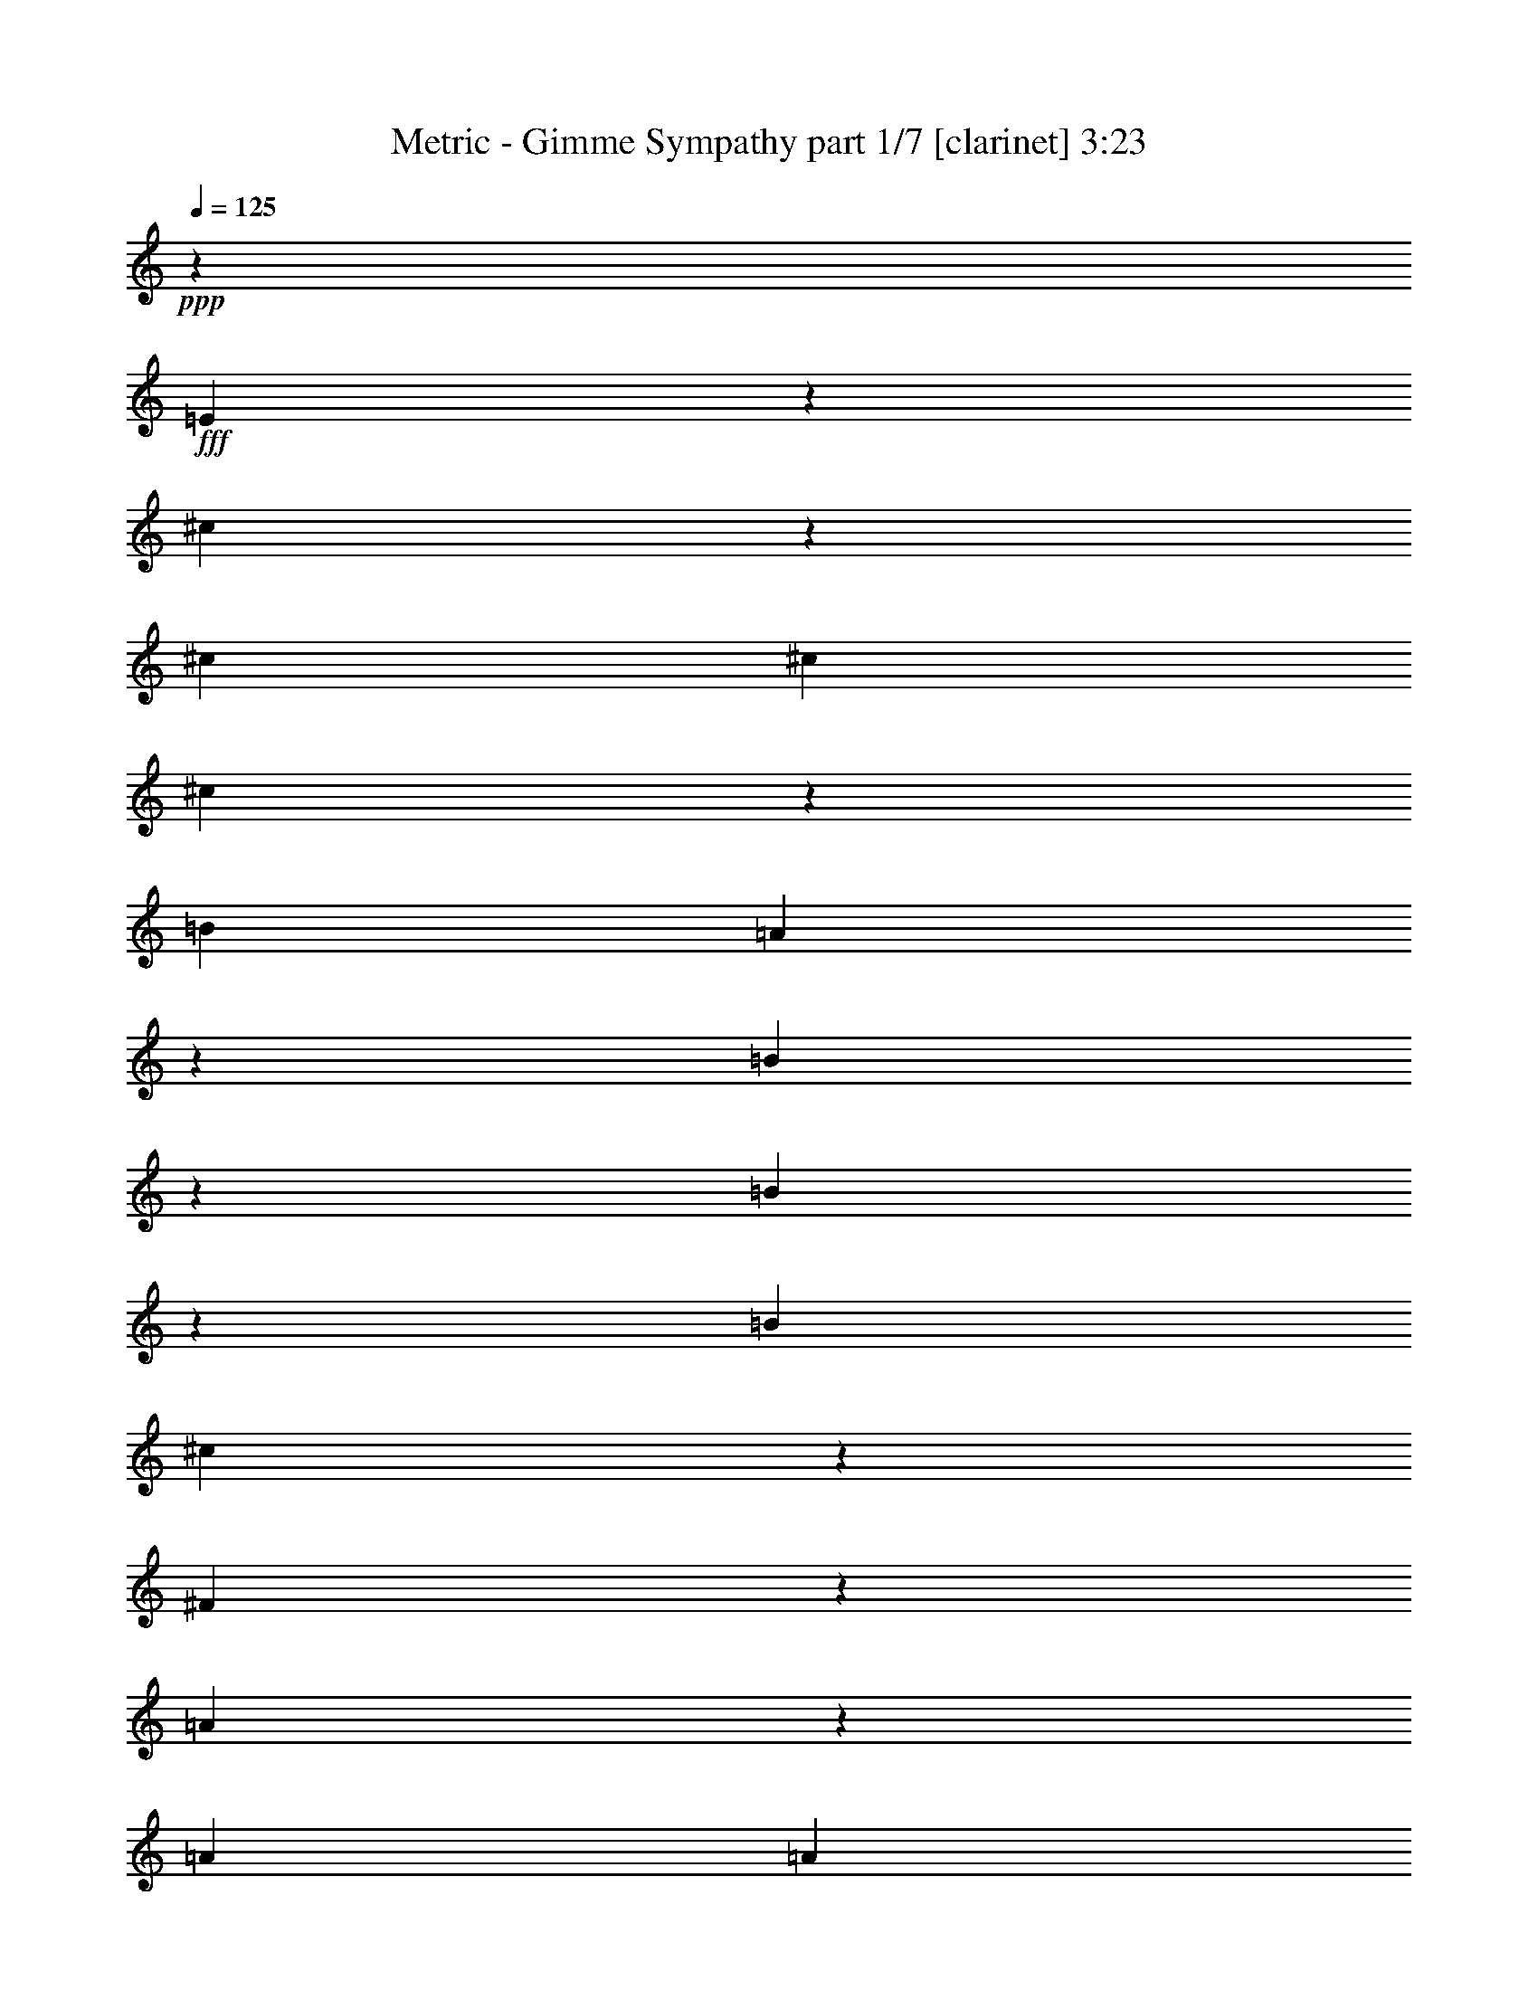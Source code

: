 % Produced with Bruzo's Transcoding Environment
% Transcribed by  Bruzo

X:1
T:  Metric - Gimme Sympathy part 1/7 [clarinet] 3:23
Z: Transcribed with BruTE 64
L: 1/4
Q: 125
K: C
Z: Transcribed with BruTE 64
L: 1/4
Q: 125
K: C
+ppp+
z26467/15128
+fff+
[=E39725/30256]
z13209/30256
[^c13251/15128]
z39683/15128
[^c6617/15128]
[^c13233/30256]
[^c3325/7564]
z13167/30256
[=B6617/15128]
[=A6655/15128]
z13157/30256
[=B13317/30256]
z13223/3782
[=B13293/15128]
z6587/7564
[=B6617/15128]
[^c6683/15128]
z13101/30256
[^F13373/30256]
z6608/1891
[=A13405/30256]
z6531/15128
[=A6617/15128]
[=A13233/30256]
[=B6617/15128]
[^c6711/15128]
z13045/30256
[=d13429/30256]
z13209/3782
[^f13349/15128]
z6559/7564
[^c3339/3782]
z13111/15128
[=A13363/15128]
z1638/1891
[^c6617/15128]
[=d6753/15128]
z12961/30256
[^c13375/15128]
z3273/3782
[=B13233/30256]
[=B6617/15128]
[=A6767/15128]
z12933/30256
[=B13233/30256]
[=E13545/30256]
z92323/30256
[=B13405/15128]
z12891/30256
[=A13233/30256]
[=B6617/15128]
[^c6795/15128]
z12877/30256
[=A13233/30256]
[^F13601/30256]
z92267/30256
[=A13629/30256]
z6419/15128
[=A6617/15128]
[=A13233/30256]
[=B6617/15128]
[^c6823/15128]
z12821/30256
[=d13653/30256]
z346/61
[=d13233/30256]
[^g12761/15128]
[^f6501/7564]
z33315/15128
[=e6617/15128]
[^f13233/30256]
[^f6617/15128]
[^f13233/30256]
[=e6617/15128]
[^f13233/30256]
[^f26467/30256]
[=e1274/1891]
z164885/30256
[=d6617/15128]
[^g26467/30256]
[^f6529/7564]
z33259/15128
[=e6617/15128]
[^f13233/30256]
[^f6617/15128]
[^f13233/30256]
[=e6617/15128]
[^f13233/30256]
[^f26467/30256]
[=e21/31]
z49303/15128
[^c13233/30256]
[^c6617/15128]
[^c13233/30256]
[=e6617/15128]
[^f13233/30256]
[=a26467/30256]
[^f19731/15128]
z33203/15128
[=a39701/30256]
[=a13233/30256]
[^g39701/30256]
[^f13233/30256]
[^c26281/30256]
z92821/30256
[=B13233/30256]
[^c6617/15128]
[^c13233/30256]
[=B6617/15128]
[=B13233/30256]
[=A26467/30256]
[^F26337/30256]
z79531/30256
[=a39701/30256]
[=a13233/30256]
[^g39701/30256]
[^f13233/30256]
[^c26393/30256]
z79475/30256
[=B6617/15128]
[=B13233/30256]
[^c6617/15128]
[^c13233/30256]
[=B6617/15128]
[=B13233/30256]
[=A26467/30256]
[^F26449/30256]
z79419/30256
[=a39701/30256]
[=a26467/30256]
[^g13233/30256]
[^f26467/30256]
[^c855/976]
z79363/30256
[=B6617/15128]
[=B13233/30256]
[^c6617/15128]
[^c13233/30256]
[=B6617/15128]
[=B13233/30256]
[=A26467/30256]
[^F26561/30256]
z79307/30256
[^c26467/30256]
[^c6617/15128]
[^c13233/30256]
[^c6617/15128]
[=B13233/30256]
[=A13373/30256]
z6547/15128
[^c8271/3782]
[=B26467/15128]
[=E26467/30256]
[^c26467/30256]
[=B26467/30256]
[=A13233/30256]
[^F26673/30256]
z79195/30256
[^c26467/30256]
[^c6617/15128]
[^c13233/30256]
[^c6617/15128]
[=B13233/30256]
[=A435/976]
z6491/15128
[^c8271/3782]
[=B26467/15128]
[=E26467/30256]
[^c26467/30256]
[^c26467/30256]
[^c13233/30256]
[^c26785/30256]
z8
z114939/30256
[=E40123/30256]
z12811/30256
[^c6725/7564]
z9871/3782
[^c13233/30256]
[^c6617/15128]
[^c6849/15128]
z12769/30256
[=B13233/30256]
[=A5909/15128]
z1713/3782
[=B6385/15128]
z106331/30256
[=B26039/30256]
z26895/30256
[=B6617/15128]
[^c12819/30256]
z853/1891
[^F6413/15128]
z106275/30256
[=A6429/15128]
z439/976
[=A6617/15128]
[=A13233/30256]
[=B6617/15128]
[^c12875/30256]
z1699/3782
[=d6441/15128]
z172387/30256
[=d13233/30256]
[^g26467/30256]
[^f26179/30256]
z8307/3782
[=e13233/30256]
[^f6617/15128]
[^f13233/30256]
[^f6617/15128]
[=e13233/30256]
[^f6617/15128]
[^f26467/30256]
[=e10279/15128]
z164711/30256
[=d13233/30256]
[^g26467/30256]
[^f431/496]
z8293/3782
[=e13233/30256]
[^f6617/15128]
[^f13233/30256]
[^f6617/15128]
[=e13233/30256]
[^f6617/15128]
[^f26467/30256]
[=e10335/15128]
z98431/30256
[^c6617/15128]
[^c13233/30256]
[^c6617/15128]
[=e13233/30256]
[^f6617/15128]
[=a26467/30256]
[^f9909/7564]
z8279/3782
[=a9925/7564]
[=a6617/15128]
[^g9925/7564]
[^f6617/15128]
[^c26455/30256]
z46323/15128
[=B6617/15128]
[^c13233/30256]
[^c6617/15128]
[=B13233/30256]
[=B6617/15128]
[=A26467/30256]
[^F26511/30256]
z79357/30256
[=a9925/7564]
[=a6617/15128]
[^g9925/7564]
[^f6617/15128]
[^c857/976]
z79301/30256
[=B13233/30256]
[=B6617/15128]
[^c13233/30256]
[^c6617/15128]
[=B13233/30256]
[=B6617/15128]
[=A26467/30256]
[^F26623/30256]
z79245/30256
[=a9925/7564]
[=a26467/30256]
[^g6617/15128]
[^f26467/30256]
[^c26679/30256]
z79189/30256
[=B13233/30256]
[=B6617/15128]
[^c13233/30256]
[^c6617/15128]
[=B13233/30256]
[=B6617/15128]
[=A26467/30256]
[^F26735/30256]
z79133/30256
[^c26467/30256]
[^c13233/30256]
[^c6617/15128]
[^c13233/30256]
[=B6617/15128]
[=A437/976]
z1615/3782
[^c66167/30256]
[=B26467/15128]
[=E26467/30256]
[^c26467/30256]
[=B26467/30256]
[=A6617/15128]
[^F10021/7564]
z8223/3782
[=a9925/7564]
[=a6617/15128]
[^g9925/7564]
[^f6617/15128]
[^c26903/30256]
z46099/15128
[=B6617/15128]
[^c13233/30256]
[^c6617/15128]
[=B768/1891]
[=B13233/30256]
[=A26467/30256]
[^F13007/15128]
z39927/15128
[=a39701/30256]
[=a13233/30256]
[^g39701/30256]
[^f13233/30256]
[^c13035/15128]
z39899/15128
[=B6617/15128]
[=B13233/30256]
[^c6617/15128]
[^c13233/30256]
[=B6617/15128]
[=B13233/30256]
[=A26467/30256]
[^F13063/15128]
z39871/15128
[=a39701/30256]
[=a26467/30256]
[^g13233/30256]
[^f26467/30256]
[^c13091/15128]
z39843/15128
[=B6617/15128]
[=B13233/30256]
[^c6617/15128]
[^c13233/30256]
[=B6617/15128]
[=B13233/30256]
[=A26467/30256]
[^F13119/15128]
z39815/15128
[^c26467/30256]
[^c6617/15128]
[^c13233/30256]
[^c6617/15128]
[=B13233/30256]
[=A6525/15128]
z13417/30256
[^c8271/3782]
[=B26467/15128]
[=E26467/30256]
[^c26467/30256]
[=B26467/30256]
[=A13233/30256]
[^F425/488]
z39759/15128
[^c26467/30256]
[^c6617/15128]
[^c13233/30256]
[^c6617/15128]
[=B13233/30256]
[=A6581/15128]
z13305/30256
[^c8271/3782]
[=B26467/15128]
[=E26467/30256]
[^c26467/30256]
[=B26467/30256]
[=A13233/30256]
[^F13231/15128]
z39703/15128
[^c26467/30256]
[^c6617/15128]
[^c13233/30256]
[^c6617/15128]
[=B13233/30256]
[=A6637/15128]
z13193/30256
[^c8271/3782]
[=B26467/15128]
[=E26467/30256]
[^c26467/30256]
[^c26467/30256]
[^c13233/30256]
[^c66285/30256]
z8
z8
z8
z8
z8
z8
z8
z71/16

X:2
T:  Metric - Gimme Sympathy part 2/7 [bagpipes] 3:23
Z: Transcribed with BruTE 64
L: 1/4
Q: 125
K: C
Z: Transcribed with BruTE 64
L: 1/4
Q: 125
K: C
+ppp+
z8
z8
z8
z8
z8
z8
z8
z65471/15128
+f+
[=D184855/30256=A184855/30256=d184855/30256^f184855/30256]
z26881/30256
+mf+
[=E85837/15128=B85837/15128=e85837/15128^g85837/15128]
z20031/15128
[=D184967/30256=A184967/30256=d184967/30256^f184967/30256]
z26769/30256
[=E79127/30256=B79127/30256=e79127/30256^g79127/30256]
z119375/30256
[^F6617/15128^f6617/15128]
[^C6499/15128^c6499/15128]
z13469/30256
[^C13233/30256^c13233/30256]
[=B,13009/30256=B13009/30256=b13009/30256]
z6729/15128
[^C1627/3782^c1627/3782]
z13451/30256
[^F6617/15128^f6617/15128]
[^C6513/15128^c6513/15128]
z13441/30256
[^C13233/30256^c13233/30256]
[=B,13037/30256=B13037/30256=b13037/30256]
z6715/15128
[^C3261/7564^c3261/7564]
z433/976
[^F6617/15128^f6617/15128]
[^C107/248^c107/248]
z13413/30256
[^C13233/30256^c13233/30256]
[=B,13065/30256=B13065/30256=b13065/30256]
z6701/15128
[^C817/1891^c817/1891]
z13395/30256
[^F6617/15128^f6617/15128]
[^C211/488^c211/488]
z13385/30256
[^C13233/30256^c13233/30256]
[=D13093/30256=d13093/30256]
z6687/15128
[^F3275/7564^f3275/7564]
z13367/30256
[^F6617/15128^f6617/15128]
[^C6555/15128^c6555/15128]
z13357/30256
[^C13233/30256^c13233/30256]
[=B,13121/30256=B13121/30256=b13121/30256]
z6673/15128
[^C1641/3782^c1641/3782]
z13339/30256
[^F6617/15128^f6617/15128]
[^C6569/15128^c6569/15128]
z13329/30256
[^C13233/30256^c13233/30256]
[=B,13149/30256=B13149/30256=b13149/30256]
z6659/15128
[^C3289/7564^c3289/7564]
z13311/30256
[^F6617/15128^f6617/15128]
[^C6583/15128^c6583/15128]
z13301/30256
[^C13233/30256^c13233/30256]
[=B,13177/30256=B13177/30256=b13177/30256]
z6645/15128
[^C824/1891^c824/1891]
z13283/30256
[^F6617/15128^f6617/15128]
[^C6597/15128^c6597/15128]
z13273/30256
[^C13233/30256^c13233/30256]
[=D13205/30256=d13205/30256]
z6631/15128
[^F3303/7564^f3303/7564]
z13255/30256
[^F6617/15128^f6617/15128]
[^C6611/15128^c6611/15128]
z13245/30256
[^C13233/30256^c13233/30256]
[=B,13233/30256=B13233/30256=b13233/30256]
z6617/15128
[^C1655/3782^c1655/3782]
z13227/30256
[^F6617/15128^f6617/15128]
[^C6625/15128^c6625/15128]
z13217/30256
[^C13233/30256^c13233/30256]
[=B,13261/30256=B13261/30256=b13261/30256]
z213/488
[^C107/244^c107/244]
z13199/30256
[^F6617/15128^f6617/15128]
[^C6639/15128^c6639/15128]
z13189/30256
[^C13233/30256^c13233/30256]
[=B,13289/30256=B13289/30256=b13289/30256]
z6589/15128
[^C831/1891^c831/1891]
z13171/30256
[^F6617/15128^f6617/15128]
[^C6653/15128^c6653/15128]
z13161/30256
[^C13233/30256^c13233/30256]
[=D6617/15128=d6617/15128]
[=E13233/30256=e13233/30256]
[=A3331/7564=a3331/7564]
z13143/30256
[^G13331/30256^g13331/30256]
z821/1891
[^F6669/15128^f6669/15128]
z13129/30256
[=E13345/30256=e13345/30256]
z6561/15128
[=A,1669/3782=A1669/3782=a1669/3782]
z215/496
[=A,219/496=A219/496=a219/496]
z3277/7564
[=B,6683/15128=B6683/15128=b6683/15128]
z13101/30256
[^C13373/30256^c13373/30256]
z6547/15128
[^C3345/7564^c3345/7564]
z13087/30256
[=A,13387/30256=A13387/30256=a13387/30256]
z1635/3782
[=B,6697/15128=B6697/15128=b6697/15128]
z13073/30256
[=B,13401/30256=B13401/30256=b13401/30256]
z6533/15128
[=B,838/1891=B838/1891=b838/1891]
z13059/30256
[^C13415/30256^c13415/30256]
z3263/7564
[^C6617/15128^c6617/15128]
[^C13233/30256^c13233/30256]
[=D6617/15128=d6617/15128]
[^F,13233/30256=e13233/30256]
[=A3359/7564=a3359/7564]
z13031/30256
[^G13443/30256^g13443/30256]
z814/1891
[^F6725/15128^f6725/15128]
z13017/30256
[=E13457/30256=e13457/30256]
z6505/15128
[=A,1683/3782=A1683/3782=a1683/3782]
z13003/30256
[=A,13471/30256=A13471/30256=a13471/30256]
z3249/7564
[=B,6739/15128=B6739/15128=b6739/15128]
z419/976
[^C435/976^c435/976]
z6491/15128
[^C3373/7564^c3373/7564]
z12975/30256
[=A,13499/30256=A13499/30256=a13499/30256]
z1621/3782
[=B,6753/15128=B6753/15128=b6753/15128]
z12961/30256
[=B,13513/30256=B13513/30256=b13513/30256]
z6477/15128
[=B,845/1891=B845/1891=b845/1891]
z12947/30256
[=B,13527/30256=B13527/30256=b13527/30256]
z3235/7564
[=B,6767/15128=B6767/15128=b6767/15128]
z12933/30256
[=B,13541/30256=B13541/30256=b13541/30256]
z6463/15128
[=B,6617/15128=B6617/15128=b6617/15128]
[^F,3/16^F3/16-]
[^F,945/3782^F945/3782]
[^F,3/16=B,3/16-=B3/16-]
[^F,7561/30256=B,7561/30256=B7561/30256]
[^F,384/1891]
[^F,7089/30256]
[^F,3/16^C3/16-^c3/16-]
[^F,7561/30256^C7561/30256^c7561/30256]
[^F,384/1891]
[^F,7089/30256]
[^F,3/16=E3/16-=e3/16-]
[^F,7561/30256=E7561/30256=e7561/30256]
[^F,384/1891]
[^F,7089/30256]
[^F3/16-^f3/16-]
[^F,7561/30256^F7561/30256^f7561/30256]
[^F,384/1891]
[^F,7089/30256]
[^F,3/16=B,3/16-=B3/16-]
[^F,7561/30256=B,7561/30256=B7561/30256]
[^F,384/1891]
[^F,7089/30256]
[^F,3/16^C3/16-^c3/16-]
[^F,7561/30256^C7561/30256^c7561/30256]
[^F,384/1891]
[^F,7089/30256]
[^F,3/16=E3/16-=e3/16-]
[^F,7561/30256=E7561/30256=e7561/30256]
[^F,384/1891]
[^F,7089/30256]
[^F3/16-^f3/16-]
[^F,7561/30256^F7561/30256^f7561/30256]
[^F,384/1891]
[^F,7089/30256]
[^F,3/16=B,3/16-=B3/16-]
[^F,7561/30256=B,7561/30256=B7561/30256]
[^F,384/1891]
[^F,7089/30256]
[^F,3/16^C3/16-^c3/16-]
[^F,7561/30256^C7561/30256^c7561/30256]
[^F,384/1891]
[^F,7089/30256]
[^F,3/16=E3/16-=e3/16-]
[^F,7561/30256=E7561/30256=e7561/30256]
[^F,384/1891]
[^F,7089/30256]
[^F3/16-^f3/16-]
[^F,7561/30256^F7561/30256^f7561/30256]
[^F,384/1891]
[^F,7089/30256]
[^F,3/16=B,3/16-=B3/16-]
[^F,7561/30256=B,7561/30256=B7561/30256]
[^F,384/1891]
[^F,7089/30256]
[^F,3/16^C3/16-^c3/16-]
[^F,7561/30256^C7561/30256^c7561/30256]
[^F,384/1891]
[^F,7089/30256]
[^F,3/16=E3/16-=e3/16-]
[^F,7561/30256=E7561/30256=e7561/30256]
[^F,384/1891]
[^F,7089/30256]
[^F3/16-^f3/16-]
[^F,7561/30256^F7561/30256^f7561/30256]
[=A,384/1891]
[=A,7089/30256]
[=A,384/1891]
[=A,3545/15128]
[=A,384/1891]
[=A,7089/30256]
[=A,384/1891]
[=A,3545/15128]
[=A,384/1891]
[=A,7089/30256]
[=A,384/1891]
[=A,3545/15128]
[=A,384/1891]
[=A,7089/30256]
[=A,384/1891]
[=A,3545/15128]
[=A,384/1891]
[=A,7089/30256]
[=A,384/1891]
[=A,3545/15128]
[=A,384/1891]
[=A,7089/30256]
[=A,384/1891]
[=A,3545/15128]
[=A,384/1891]
[=A,7089/30256]
[=A,384/1891]
[=A,384/1891]
[=A,3545/15128]
[=A,384/1891]
[=A,7089/30256]
[=A,384/1891]
[=E3545/15128]
[=E384/1891]
[=E7089/30256]
[=E384/1891]
[=E3545/15128]
[=E384/1891]
[=E7089/30256]
[=E384/1891]
[=E3545/15128]
[=E384/1891]
[=E7089/30256]
[=E384/1891]
[=E3545/15128]
[=E384/1891]
[=E7089/30256]
[=E384/1891]
[=E3545/15128]
[=E384/1891]
[=E7089/30256]
[=E384/1891]
[=E3545/15128]
[=E384/1891]
[=E7089/30256]
[=E384/1891]
[=E3545/15128]
[=E384/1891]
[=E7089/30256]
[=E384/1891]
[=E3545/15128]
[=E384/1891]
[=E7089/30256]
[=E384/1891]
[^F3545/15128]
[^F384/1891]
[^F7089/30256]
[^F384/1891]
[^F3545/15128]
[^F384/1891]
[^F7089/30256]
[^F384/1891]
[^F3545/15128]
[^F384/1891]
[^F7089/30256]
[^F384/1891]
[^F3545/15128]
[^F384/1891]
[^F7089/30256]
[^F384/1891]
[^F3545/15128]
[^F384/1891]
[^F7089/30256]
[^F384/1891]
[^F3545/15128]
[^F384/1891]
[^F7089/30256]
[^F384/1891]
[^F3545/15128]
[^F384/1891]
[^F7089/30256]
[^F384/1891]
[^F3545/15128]
[^F384/1891]
[^F7089/30256]
[^F384/1891]
[=B,3545/15128]
[=B,384/1891]
[=B,7089/30256]
[=B,384/1891]
[=B,3545/15128]
[=B,384/1891]
[=B,7089/30256]
[=B,384/1891]
[=B,3545/15128]
[=B,384/1891]
[=B,7089/30256]
[=B,384/1891]
[=B,3545/15128]
[=B,384/1891]
[=B,7089/30256]
[=B,384/1891]
[=B,3545/15128]
[=B,384/1891]
[=B,7089/30256]
[=B,384/1891]
[=B,3545/15128]
[=B,384/1891]
[=B,7089/30256]
[=B,384/1891]
[=B,3545/15128]
[=B,384/1891]
[=B,7089/30256]
[=B,384/1891]
[=B,3545/15128]
[=B,384/1891]
[=B,7089/30256]
[=B,5849/30256]
z13381/15128
[=A92515/15128=a92515/15128]
z13353/15128
[=B171849/30256=b171849/30256]
z39887/30256
[=A92571/15128=a92571/15128]
z13297/15128
[=B39651/15128=b39651/15128]
z119201/30256
[^F13233/30256^f13233/30256]
[^C13173/30256^c13173/30256]
z6647/15128
[^C6617/15128^c6617/15128]
[=B,13183/30256=B13183/30256=b13183/30256]
z3321/7564
[^C6595/15128^c6595/15128]
z13277/30256
[^F13233/30256^f13233/30256]
[^C13201/30256^c13201/30256]
z6633/15128
[^C6617/15128^c6617/15128]
[=B,13211/30256=B13211/30256=b13211/30256]
z1657/3782
[^C6609/15128^c6609/15128]
z13249/30256
[^F13233/30256^f13233/30256]
[^C13229/30256^c13229/30256]
z6619/15128
[^C6617/15128^c6617/15128]
[=B,13239/30256=B13239/30256=b13239/30256]
z3307/7564
[^C6623/15128^c6623/15128]
z13221/30256
[^F13233/30256^f13233/30256]
[^C13257/30256^c13257/30256]
z6605/15128
[^C6617/15128^c6617/15128]
[=D13267/30256=d13267/30256]
z825/1891
[^F6637/15128^f6637/15128]
z13193/30256
[^F13233/30256^f13233/30256]
[^C13285/30256^c13285/30256]
z6591/15128
[^C6617/15128^c6617/15128]
[=B,13295/30256=B13295/30256=b13295/30256]
z3293/7564
[^C6651/15128^c6651/15128]
z13165/30256
[^F13233/30256^f13233/30256]
[^C13313/30256^c13313/30256]
z6577/15128
[^C6617/15128^c6617/15128]
[=B,13323/30256=B13323/30256=b13323/30256]
z53/122
[^C215/488^c215/488]
z13137/30256
[^F13233/30256^f13233/30256]
[^C13341/30256^c13341/30256]
z6563/15128
[^C6617/15128^c6617/15128]
[=B,13351/30256=B13351/30256=b13351/30256]
z3279/7564
[^C6679/15128^c6679/15128]
z13109/30256
[^F13233/30256^f13233/30256]
[^C13369/30256^c13369/30256]
z6549/15128
[^C6617/15128^c6617/15128]
[=D13379/30256=d13379/30256]
z818/1891
[^F6693/15128^f6693/15128]
z13081/30256
[^F13233/30256^f13233/30256]
[^C13397/30256^c13397/30256]
z6535/15128
[^C6617/15128^c6617/15128]
[=B,13407/30256=B13407/30256=b13407/30256]
z3265/7564
[^C6707/15128^c6707/15128]
z13053/30256
[^F13233/30256^f13233/30256]
[^C13425/30256^c13425/30256]
z6521/15128
[^C6617/15128^c6617/15128]
[=B,13435/30256=B13435/30256=b13435/30256]
z1629/3782
[^C6721/15128^c6721/15128]
z13025/30256
[^F13233/30256^f13233/30256]
[^C13453/30256^c13453/30256]
z6507/15128
[^C6617/15128^c6617/15128]
[=B,13463/30256=B13463/30256=b13463/30256]
z3251/7564
[^C6735/15128^c6735/15128]
z12997/30256
[^F13233/30256^f13233/30256]
[^C221/496^c221/496]
z6493/15128
[^C6617/15128^c6617/15128]
[=D13233/30256=d13233/30256]
[=E6617/15128=e6617/15128]
[=A6749/15128=a6749/15128]
z12969/30256
[^G13505/30256^g13505/30256]
z6481/15128
[^F1689/3782^f1689/3782]
z12955/30256
[=E13519/30256=e13519/30256]
z3237/7564
[=A,6763/15128=A6763/15128=a6763/15128]
z12941/30256
[=A,13533/30256=A13533/30256=a13533/30256]
z6467/15128
[=B,3385/7564=B3385/7564=b3385/7564]
z417/976
[^C437/976^c437/976]
z1615/3782
[^C6777/15128^c6777/15128]
z12913/30256
[=A,13561/30256=A13561/30256=a13561/30256]
z6453/15128
[=B,848/1891=B848/1891=b848/1891]
z12899/30256
[=B,13575/30256=B13575/30256=b13575/30256]
z3223/7564
[=B,6791/15128=B6791/15128=b6791/15128]
z12885/30256
[=B,13589/30256=B13589/30256=b13589/30256]
z6439/15128
[=B,3399/7564=B3399/7564=b3399/7564]
z211/496
[=B,223/496=B223/496=b223/496]
z804/1891
[=B,6805/15128=B6805/15128=b6805/15128]
z12857/30256
[^F13233/30256^f13233/30256]
[^C13621/30256^c13621/30256]
z6423/15128
[^C6617/15128^c6617/15128]
[=B,13631/30256=B13631/30256=b13631/30256]
z3209/7564
[^C6819/15128^c6819/15128]
z12829/30256
[^F13233/30256^f13233/30256]
[^C13649/30256^c13649/30256]
z6409/15128
[^C6617/15128^c6617/15128]
[=B,13659/30256=B13659/30256=b13659/30256]
z1601/3782
[^C6833/15128^c6833/15128]
z12801/30256
[^F13233/30256^f13233/30256]
[^C13677/30256^c13677/30256]
z6395/15128
[^C6617/15128^c6617/15128]
[=B,13687/30256=B13687/30256=b13687/30256]
z3195/7564
[^C6847/15128^c6847/15128]
z12773/30256
[^F13233/30256^f13233/30256]
[^C13705/30256^c13705/30256]
z11817/30256
[^C13233/30256^c13233/30256]
[=D6385/15128=d6385/15128]
z13697/30256
[^F12777/30256^f12777/30256]
z6845/15128
[^F6617/15128^f6617/15128]
[^C12787/30256^c12787/30256]
z855/1891
[^C13233/30256^c13233/30256]
[=B,6399/15128=B6399/15128=b6399/15128]
z13669/30256
[^C12805/30256^c12805/30256]
z6831/15128
[^F6617/15128^f6617/15128]
[^C12815/30256^c12815/30256]
z3413/7564
[^C13233/30256^c13233/30256]
[=B,6413/15128=B6413/15128=b6413/15128]
z13641/30256
[^C12833/30256^c12833/30256]
z6817/15128
[^F6617/15128^f6617/15128]
[^C12843/30256^c12843/30256]
z1703/3782
[^C13233/30256^c13233/30256]
[=B,6427/15128=B6427/15128=b6427/15128]
z13613/30256
[^C12861/30256^c12861/30256]
z6803/15128
[^F6617/15128^f6617/15128]
[^C211/496^c211/496]
z3399/7564
[^C13233/30256^c13233/30256]
[=D6441/15128=d6441/15128]
z13585/30256
[^F12889/30256^f12889/30256]
z219/488
[^F6617/15128^f6617/15128]
[^C12899/30256^c12899/30256]
z848/1891
[^C13233/30256^c13233/30256]
[=B,6455/15128=B6455/15128=b6455/15128]
z13557/30256
[^C12917/30256^c12917/30256]
z6775/15128
[^F6617/15128^f6617/15128]
[^C417/976^c417/976]
z3385/7564
[^C13233/30256^c13233/30256]
[=B,6469/15128=B6469/15128=b6469/15128]
z13529/30256
[^C12945/30256^c12945/30256]
z6761/15128
[^F6617/15128^f6617/15128]
[^C12955/30256^c12955/30256]
z1689/3782
[^C13233/30256^c13233/30256]
[=B,6483/15128=B6483/15128=b6483/15128]
z13501/30256
[^C12973/30256^c12973/30256]
z6747/15128
[^F6617/15128^f6617/15128]
[^C12983/30256^c12983/30256]
z3371/7564
[^C13233/30256^c13233/30256]
[=D6617/15128=d6617/15128]
[=E13233/30256=e13233/30256]
[=A13001/30256=a13001/30256]
z6733/15128
[^G813/1891^g813/1891]
z13459/30256
[^F13015/30256^f13015/30256]
z3363/7564
[=E6511/15128=e6511/15128]
z13445/30256
[=A,13029/30256=A13029/30256=a13029/30256]
z6719/15128
[=A,3259/7564=A3259/7564=a3259/7564]
z13431/30256
[=B,13043/30256=B13043/30256=b13043/30256]
z839/1891
[^C6525/15128^c6525/15128]
z13417/30256
[^C13057/30256^c13057/30256]
z6705/15128
[=A,1633/3782=A1633/3782=a1633/3782]
z13403/30256
[=B,13071/30256=B13071/30256=b13071/30256]
z3349/7564
[=B,6539/15128=B6539/15128=b6539/15128]
z13389/30256
[=B,13085/30256=B13085/30256=b13085/30256]
z6691/15128
[^C3273/7564^c3273/7564]
z13375/30256
[^C6617/15128^c6617/15128]
[^C13233/30256^c13233/30256]
[=D6617/15128=d6617/15128]
[^F,13233/30256=e13233/30256]
[=A423/976=a423/976]
z6677/15128
[^G820/1891^g820/1891]
z13347/30256
[^F13127/30256^f13127/30256]
z3335/7564
[=E6567/15128=e6567/15128]
z13333/30256
[=A,13141/30256=A13141/30256=a13141/30256]
z6663/15128
[=A,3287/7564=A3287/7564=a3287/7564]
z13319/30256
[=B,13155/30256=B13155/30256=b13155/30256]
z832/1891
[^C6581/15128^c6581/15128]
z13305/30256
[^C13169/30256^c13169/30256]
z109/248
[=A,27/62=A27/62=a27/62]
z13291/30256
[=B,13183/30256=B13183/30256=b13183/30256]
z3321/7564
[=B,6595/15128=B6595/15128=b6595/15128]
z13277/30256
[=B,13197/30256=B13197/30256=b13197/30256]
z6635/15128
[^C3301/7564^c3301/7564]
z13263/30256
[^C6617/15128^c6617/15128]
[^C13233/30256^c13233/30256]
[=D6617/15128=d6617/15128]
[^F,13233/30256=e13233/30256]
[=A13225/30256=a13225/30256]
z6621/15128
[^G827/1891^g827/1891]
z13235/30256
[^F13239/30256^f13239/30256]
z3307/7564
[=E6623/15128=e6623/15128]
z13221/30256
[=A,13253/30256=A13253/30256=a13253/30256]
z6607/15128
[=A,3315/7564=A3315/7564=a3315/7564]
z13207/30256
[=B,13267/30256=B13267/30256=b13267/30256]
z825/1891
[^C6637/15128^c6637/15128]
z13193/30256
[^C13281/30256^c13281/30256]
z6593/15128
[=A,1661/3782=A1661/3782=a1661/3782]
z13179/30256
[=B,13295/30256=B13295/30256=b13295/30256]
z3293/7564
[=B,6651/15128=B6651/15128=b6651/15128]
z13165/30256
[=B,13309/30256=B13309/30256=b13309/30256]
z6579/15128
[^C3329/7564^c3329/7564]
z13151/30256
[^C13323/30256^c13323/30256]
z53/122
[^C215/488^c215/488]
z13137/30256
[^C6617/15128^c6617/15128]
[=D13233/30256]
[=D6617/15128]
[=D13233/30256]
[=D6617/15128]
[=D13233/30256]
[=D6617/15128]
[=D13233/30256]
[=D6617/15128]
[^F13233/30256]
[^F6617/15128]
[^F13233/30256]
[^F6617/15128]
[^F13233/30256]
[^F6617/15128]
[^F13233/30256]
[^F6617/15128]
[^F13233/30256^g13233/30256]
[^F6617/15128^g6617/15128]
[^F13233/30256=a13233/30256]
[^F6617/15128=a6617/15128]
[^F13233/30256^g13233/30256]
[^F6617/15128^g6617/15128]
[^F13233/30256=a13233/30256]
[^F6617/15128=a6617/15128]
[^F13233/30256^g13233/30256]
[^F6617/15128^g6617/15128]
[^F13233/30256=a13233/30256]
[^F6617/15128=a6617/15128]
[^F13233/30256^g13233/30256]
[^F6617/15128^g6617/15128]
[^F13233/30256=a13233/30256]
[^F6617/15128=a6617/15128]
[=D13233/30256]
[=D6617/15128]
[=D13233/30256]
[=D6617/15128]
[=D13233/30256]
[=D6617/15128]
[=D13233/30256]
[=D6617/15128]
[^F13233/30256]
[^F6617/15128]
[^F13233/30256]
[^F6617/15128]
[^F13233/30256]
[^F6617/15128]
[^F13233/30256]
[^F6617/15128]
[^F13233/30256^g13233/30256]
[^F6617/15128^g6617/15128]
[^F13233/30256=a13233/30256]
[^F6617/15128=a6617/15128]
[^F13233/30256^g13233/30256]
[^F6617/15128^g6617/15128]
[^F13233/30256=a13233/30256]
[^F6617/15128=a6617/15128]
[^F13233/30256^g13233/30256]
[^F6617/15128^g6617/15128]
[^F13233/30256=a13233/30256]
[^F6617/15128=a6617/15128]
[^F13233/30256^g13233/30256]
[^F6617/15128^g6617/15128]
[^F13233/30256=a13233/30256]
[^F6617/15128=a6617/15128]
[=D13233/30256]
[=D6617/15128]
[=D13233/30256]
[=D6617/15128]
[=D13233/30256]
[=D6617/15128]
[=D13233/30256]
[=D6617/15128]
[^F13233/30256]
[^F6617/15128]
[^F13233/30256]
[^F6617/15128]
[^F13233/30256]
[^F6617/15128]
[^F13233/30256]
[^F6617/15128]
[^F13233/30256^g13233/30256]
[^F6617/15128^g6617/15128]
[^F13233/30256=a13233/30256]
[^F6617/15128=a6617/15128]
[^F13233/30256^g13233/30256]
[^F6617/15128^g6617/15128]
[^F13233/30256=a13233/30256]
[^F6617/15128=a6617/15128]
[^F13233/30256^g13233/30256]
[^F6617/15128^g6617/15128]
[^F13233/30256=a13233/30256]
[^F6617/15128=a6617/15128]
[^F13233/30256^g13233/30256]
[^F6617/15128^g6617/15128]
[^F13233/30256=a13233/30256]
[^F6617/15128=a6617/15128]
[=D13233/30256]
[=D6617/15128]
[=D13233/30256]
[=D6617/15128]
[=D13233/30256]
[=D6617/15128]
[=D13233/30256]
[=D6617/15128]
[^F13233/30256]
[^F768/1891]
[^F6617/15128]
[^F13233/30256]
[^F6617/15128]
[^F13233/30256]
[^F6617/15128]
[^F13233/30256]
[^F6617/15128^g6617/15128]
[^F13233/30256^g13233/30256]
[^F6617/15128=a6617/15128]
[^F13233/30256=a13233/30256]
[^F6617/15128^g6617/15128]
[^F13233/30256^g13233/30256]
[^F6617/15128=a6617/15128]
[^F13233/30256=a13233/30256]
[^F6617/15128^g6617/15128]
[^F13233/30256^g13233/30256]
[^F6617/15128=a6617/15128]
[^F13233/30256=a13233/30256]
[^F6617/15128^g6617/15128]
[^F13233/30256^g13233/30256]
[^F6617/15128=a6617/15128]
[^F12839/30256=a12839/30256]
z25/4

X:3
T:  Metric - Gimme Sympathy part 3/7 [pibgorn] 3:23
Z: Transcribed with BruTE 64
L: 1/4
Q: 125
K: C
Z: Transcribed with BruTE 64
L: 1/4
Q: 125
K: C
+ppp+
+ff+
[=A,26467/7564]
+mf+
[^C,26467/3782]
[=E,26467/3782]
[=A,26467/3782]
[=B,26467/3782]
[^C,26467/3782]
[=E,26467/3782]
[=A,26467/3782]
[=B,210791/30256]
[^F,26467/3782]
[^G,26467/3782]
[^F,26467/3782]
[^G,52797/15128]
z53071/15128
[=A,26467/7564]
[^C,26467/3782]
[=E,26467/7564]
[^F,26467/7564]
[=A,26467/7564]
[^C,26467/7564]
[=E,26467/7564]
[^F,26467/7564]
[=A,26467/7564]
[^C,26467/7564]
[=E,26467/7564]
[=A,26467/7564]
[=A,26467/7564]
[^C,26467/7564]
[=E,26467/7564]
[=A,26467/7564]
[=A,26467/7564]
[^C,26467/7564]
[=E,26467/7564]
[^F,8-]
+ppp+
[^F,11339/1891]
+mf+
[^C,105395/15128]
[=E,26467/3782]
[=A,26467/3782]
[=B,26467/3782]
[^F,26467/3782]
[^G,26467/3782]
[^F,26467/3782]
[^G,105769/30256]
z105967/30256
[=A,26467/7564]
[^C,26467/3782]
[=E,26467/7564]
[^F,26467/7564]
[=A,26467/7564]
[^C,26467/7564]
[=E,26467/7564]
[^F,26467/7564]
[=A,26467/7564]
[^C,26467/7564]
[=E,26467/7564]
[=A,26467/7564]
[=A,26467/7564]
[^C,26467/7564]
[=E,26467/7564]
[=A,26467/7564]
[^C,26467/3782]
[=E,104923/30256]
[^F,26467/7564]
[=A,26467/7564]
[^C,26467/7564]
[=E,26467/7564]
[^F,26467/7564]
[=A,26467/7564]
[^C,26467/7564]
[=E,26467/7564]
[=A,26467/7564]
[=A,26467/7564]
[^C,26467/7564]
[=E,26467/7564]
[=A,26467/7564]
[=A,26467/7564]
[^C,26467/7564]
[=E,26467/7564]
[=A,26467/7564]
[=A,26467/7564]
[^C,26467/7564]
[=E,26467/7564]
[^F,26467/7564]
[=A,26467/7564]
[^G,26467/7564]
[=B,26467/7564]
[^F,26467/7564]
[=A,26467/7564]
[^G,26467/7564]
[=B,26467/7564]
[^F,26467/7564]
[=A,26467/7564]
[^G,26467/7564]
[=B,26467/7564]
[^F,26467/7564]
[=A,52461/15128]
[^G,26467/7564]
[=B,52737/15128]
z25/4

X:4
T:  Metric - Gimme Sympathy part 4/7 [lute] 3:23
Z: Transcribed with BruTE 64
L: 1/4
Q: 125
K: C
Z: Transcribed with BruTE 64
L: 1/4
Q: 125
K: C
+ppp+
z26467/7564
+fff+
[=A,6617/15128=E6617/15128]
[=A,13233/30256=E13233/30256]
[=A,6617/15128=E6617/15128]
[=A,13233/30256=E13233/30256]
[=A,6617/15128=E6617/15128]
[=A,13233/30256=E13233/30256]
[=A,6617/15128=E6617/15128]
[=A,13233/30256=E13233/30256]
[=A,6617/15128=E6617/15128]
[=A,13233/30256=E13233/30256]
[=A,6617/15128=E6617/15128]
[=A,13233/30256=E13233/30256]
[=A,6617/15128=E6617/15128]
[=A,13233/30256=E13233/30256]
[=A,6617/15128=E6617/15128]
[=A,13233/30256=E13233/30256]
[=E6617/15128=B6617/15128]
[=E13233/30256=B13233/30256]
[=E6617/15128=B6617/15128]
[=E13233/30256=B13233/30256]
[=E6617/15128=B6617/15128]
[=E13233/30256=B13233/30256]
[=E6617/15128=B6617/15128]
[=E13233/30256=B13233/30256]
[=E6617/15128=B6617/15128]
[=E13233/30256=B13233/30256]
[=E6617/15128=B6617/15128]
[=E13233/30256=B13233/30256]
[=E6617/15128=B6617/15128]
[=E13233/30256=B13233/30256]
[=E6617/15128=B6617/15128]
[=E13233/30256=B13233/30256]
[^F6617/15128^c6617/15128]
[^F13233/30256^c13233/30256]
[^F6617/15128^c6617/15128]
[^F13233/30256^c13233/30256]
[^F6617/15128^c6617/15128]
[^F13233/30256^c13233/30256]
[^F6617/15128^c6617/15128]
[^F13233/30256^c13233/30256]
[^F6617/15128^c6617/15128]
[^F13233/30256^c13233/30256]
[^F6617/15128^c6617/15128]
[^F13233/30256^c13233/30256]
[^F6617/15128^c6617/15128]
[^F13233/30256^c13233/30256]
[^F6617/15128^c6617/15128]
[^F13233/30256^c13233/30256]
[=B,6617/15128^F6617/15128]
[=B,13233/30256^F13233/30256]
[=B,6617/15128^F6617/15128]
[=B,13233/30256^F13233/30256]
[=B,6617/15128^F6617/15128]
[=B,13233/30256^F13233/30256]
[=B,6617/15128^F6617/15128]
[=B,13233/30256^F13233/30256]
[=B,6617/15128^F6617/15128]
[=B,13233/30256^F13233/30256]
[=B,6617/15128^F6617/15128]
[=B,13233/30256^F13233/30256]
[=B,6617/15128^F6617/15128]
[=B,13233/30256^F13233/30256]
[=B,6617/15128^F6617/15128]
[=B,13233/30256^F13233/30256]
[=A,6617/15128=E6617/15128]
[=A,13233/30256=E13233/30256]
[=A,6617/15128=E6617/15128]
[=A,13233/30256=E13233/30256]
[=A,6617/15128=E6617/15128]
[=A,13233/30256=E13233/30256]
[=A,6617/15128=E6617/15128]
[=A,13233/30256=E13233/30256]
[=A,6617/15128=E6617/15128]
[=A,13233/30256=E13233/30256]
[=A,6617/15128=E6617/15128]
[=A,13233/30256=E13233/30256]
[=A,6617/15128=E6617/15128]
[=A,13233/30256=E13233/30256]
[=A,6617/15128=E6617/15128]
[=A,13233/30256=E13233/30256]
[=E6617/15128=B6617/15128]
[=E13233/30256=B13233/30256]
[=E6617/15128=B6617/15128]
[=E13233/30256=B13233/30256]
[=E6617/15128=B6617/15128]
[=E13233/30256=B13233/30256]
[=E6617/15128=B6617/15128]
[=E13233/30256=B13233/30256]
[=E6617/15128=B6617/15128]
[=E13233/30256=B13233/30256]
[=E6617/15128=B6617/15128]
[=E13233/30256=B13233/30256]
[=E6617/15128=B6617/15128]
[=E13233/30256=B13233/30256]
[=E6617/15128=B6617/15128]
[=E13233/30256=B13233/30256]
[^F6617/15128^c6617/15128]
[^F13233/30256^c13233/30256]
[^F6617/15128^c6617/15128]
[^F13233/30256^c13233/30256]
[^F6617/15128^c6617/15128]
[^F13233/30256^c13233/30256]
[^F6617/15128^c6617/15128]
[^F13233/30256^c13233/30256]
[^F6617/15128^c6617/15128]
[^F13233/30256^c13233/30256]
[^F6617/15128^c6617/15128]
[^F13233/30256^c13233/30256]
[^F6617/15128^c6617/15128]
[^F13233/30256^c13233/30256]
[^F6617/15128^c6617/15128]
[^F13233/30256^c13233/30256]
[=B,6617/15128^F6617/15128]
[=B,13233/30256^F13233/30256]
[=B,6617/15128^F6617/15128]
[=B,13233/30256^F13233/30256]
[=B,6617/15128^F6617/15128]
[=B,13233/30256^F13233/30256]
[=B,6617/15128^F6617/15128]
[=B,13233/30256^F13233/30256]
[=B,6617/15128^F6617/15128]
[=B,13233/30256^F13233/30256]
[=B,6617/15128^F6617/15128]
[=B,13233/30256^F13233/30256]
[=B,6617/15128^F6617/15128]
[=B,13233/30256^F13233/30256]
[=B,6617/15128^F6617/15128]
[=B,768/1891^F768/1891]
[=D13233/30256=A13233/30256]
[=D6617/15128=A6617/15128]
[=D13233/30256=A13233/30256]
[=D6617/15128=A6617/15128]
[=D13233/30256=A13233/30256]
[=D6617/15128=A6617/15128]
[=D13233/30256=A13233/30256]
[=D6617/15128=A6617/15128]
[=D13233/30256=A13233/30256]
[=D6617/15128=A6617/15128]
[=D13233/30256=A13233/30256]
[=D6617/15128=A6617/15128]
[=D13233/30256=A13233/30256]
[=D6617/15128=A6617/15128]
[=D13233/30256=A13233/30256]
[=D6617/15128=A6617/15128]
[=E13233/30256=B13233/30256]
[=E6617/15128=B6617/15128]
[=E13233/30256=B13233/30256]
[=E6617/15128=B6617/15128]
[=E13233/30256=B13233/30256]
[=E6617/15128=B6617/15128]
[=E13233/30256=B13233/30256]
[=E6617/15128=B6617/15128]
[=E13233/30256=B13233/30256]
[=E6617/15128=B6617/15128]
[=E13233/30256=B13233/30256]
[=E6617/15128=B6617/15128]
[=E13233/30256=B13233/30256]
[=E6617/15128=B6617/15128]
[=E13233/30256=B13233/30256]
[=E6617/15128=B6617/15128]
[=D13233/30256=A13233/30256]
[=D6617/15128=A6617/15128]
[=D13233/30256=A13233/30256]
[=D6617/15128=A6617/15128]
[=D13233/30256=A13233/30256]
[=D6617/15128=A6617/15128]
[=D13233/30256=A13233/30256]
[=D6617/15128=A6617/15128]
[=D13233/30256=A13233/30256]
[=D6617/15128=A6617/15128]
[=D13233/30256=A13233/30256]
[=D6617/15128=A6617/15128]
[=D13233/30256=A13233/30256]
[=D6617/15128=A6617/15128]
[=D13233/30256=A13233/30256]
[=D6617/15128=A6617/15128]
[=E13233/30256=B13233/30256]
[=E6617/15128=B6617/15128]
[=E13233/30256=B13233/30256]
[=E6617/15128=B6617/15128]
[=E13233/30256=B13233/30256]
[=E6617/15128=B6617/15128]
[=E13233/30256=B13233/30256]
[=E6617/15128=B6617/15128]
[=E13233/30256=B13233/30256]
[=E6617/15128=B6617/15128]
[=E13233/30256=B13233/30256]
[=E6617/15128=B6617/15128]
[=E13233/30256=B13233/30256]
[=E6617/15128=B6617/15128]
[=E13233/30256=B13233/30256]
[=E6617/15128=B6617/15128]
[^F,13233/30256^C13233/30256^F13233/30256]
[^F,6617/15128^C6617/15128^F6617/15128]
[^F,13233/30256^C13233/30256^F13233/30256]
[^F,6617/15128^C6617/15128^F6617/15128]
[^F,13233/30256^C13233/30256^F13233/30256]
[^F,6617/15128^C6617/15128^F6617/15128]
[^F,13233/30256^C13233/30256^F13233/30256]
[=D26467/30256=A26467/30256=d26467/30256]
[=D6617/15128=A6617/15128=d6617/15128]
[=D13233/30256=A13233/30256=d13233/30256]
[=D6617/15128=A6617/15128=d6617/15128]
[=D13233/30256=A13233/30256=d13233/30256]
[=D6617/15128=A6617/15128=d6617/15128]
[=D13233/30256=A13233/30256=d13233/30256]
[=D6617/15128=A6617/15128=d6617/15128]
[=A,13233/30256=E13233/30256=A13233/30256]
[=A,6617/15128=E6617/15128=A6617/15128]
[=A,13233/30256=E13233/30256=A13233/30256]
[=A,6617/15128=E6617/15128=A6617/15128]
[=A,13233/30256=E13233/30256=A13233/30256]
[=A,6617/15128=E6617/15128=A6617/15128]
[=A,13233/30256=E13233/30256=A13233/30256]
[=E,26467/30256=B,26467/30256=E26467/30256]
[=E,6617/15128=B,6617/15128=E6617/15128]
[=E,13233/30256=B,13233/30256=E13233/30256]
[=E,6617/15128=B,6617/15128=E6617/15128]
[=E,13233/30256=B,13233/30256=E13233/30256]
[=E,6617/15128=B,6617/15128=E6617/15128]
[=E,13233/30256=B,13233/30256=E13233/30256]
[=E,6617/15128=B,6617/15128=E6617/15128]
[^F,13233/30256^C13233/30256^F13233/30256]
[^F,6617/15128^C6617/15128^F6617/15128]
[^F,13233/30256^C13233/30256^F13233/30256]
[^F,6617/15128^C6617/15128^F6617/15128]
[^F,13233/30256^C13233/30256^F13233/30256]
[^F,6617/15128^C6617/15128^F6617/15128]
[^F,13233/30256^C13233/30256^F13233/30256]
[=D26467/30256=A26467/30256=d26467/30256]
[=D6617/15128=A6617/15128=d6617/15128]
[=D13233/30256=A13233/30256=d13233/30256]
[=D6617/15128=A6617/15128=d6617/15128]
[=D13233/30256=A13233/30256=d13233/30256]
[=D6617/15128=A6617/15128=d6617/15128]
[=D13233/30256=A13233/30256=d13233/30256]
[=D6617/15128=A6617/15128=d6617/15128]
[=A,13233/30256=E13233/30256=A13233/30256]
[=A,6617/15128=E6617/15128=A6617/15128]
[=A,13233/30256=E13233/30256=A13233/30256]
[=A,6617/15128=E6617/15128=A6617/15128]
[=A,13233/30256=E13233/30256=A13233/30256]
[=A,6617/15128=E6617/15128=A6617/15128]
[=A,13233/30256=E13233/30256=A13233/30256]
[=E,26467/30256=B,26467/30256=E26467/30256]
[=E,6617/15128=B,6617/15128=E6617/15128]
[=E,13233/30256=B,13233/30256=E13233/30256]
[=E,6617/15128=B,6617/15128=E6617/15128]
[=E,13233/30256=B,13233/30256=E13233/30256]
[=E,6617/15128=B,6617/15128=E6617/15128]
[=E,13233/30256=B,13233/30256=E13233/30256]
[=E,6617/15128=B,6617/15128=E6617/15128]
[^F,13233/30256^C13233/30256^F13233/30256]
[^F,6617/15128^C6617/15128^F6617/15128]
[^F,13233/30256^C13233/30256^F13233/30256]
[^F,6617/15128^C6617/15128^F6617/15128]
[^F,13233/30256^C13233/30256^F13233/30256]
[^F,6617/15128^C6617/15128^F6617/15128]
[^F,13233/30256^C13233/30256^F13233/30256]
[=D26467/30256=A26467/30256=d26467/30256]
[=D6617/15128=A6617/15128=d6617/15128]
[=D13233/30256=A13233/30256=d13233/30256]
[=D6617/15128=A6617/15128=d6617/15128]
[=D13233/30256=A13233/30256=d13233/30256]
[=D6617/15128=A6617/15128=d6617/15128]
[=D13233/30256=A13233/30256=d13233/30256]
[=D6617/15128=A6617/15128=d6617/15128]
[=A,13233/30256=E13233/30256=A13233/30256]
[=A,6617/15128=E6617/15128=A6617/15128]
[=A,13233/30256=E13233/30256=A13233/30256]
[=A,6617/15128=E6617/15128=A6617/15128]
[=A,13233/30256=E13233/30256=A13233/30256]
[=A,6617/15128=E6617/15128=A6617/15128]
[=A,13233/30256=E13233/30256=A13233/30256]
[=E,26467/30256=B,26467/30256=E26467/30256]
[=E,6617/15128=B,6617/15128=E6617/15128]
[=E,13233/30256=B,13233/30256=E13233/30256]
[=E,6617/15128=B,6617/15128=E6617/15128]
[=E,13233/30256=B,13233/30256=E13233/30256]
[=E,6617/15128=B,6617/15128=E6617/15128]
[=E,13233/30256=B,13233/30256=E13233/30256]
[=E,6617/15128=B,6617/15128=E6617/15128]
[=D13233/30256=A13233/30256=d13233/30256]
[=D6617/15128=A6617/15128=d6617/15128]
[=D13233/30256=A13233/30256=d13233/30256]
[=D6617/15128=A6617/15128=d6617/15128]
[=D13233/30256=A13233/30256=d13233/30256]
[=D6617/15128=A6617/15128=d6617/15128]
[=D13233/30256=A13233/30256=d13233/30256]
[=A,26467/30256=E26467/30256=A26467/30256]
[=A,6617/15128=E6617/15128=A6617/15128]
[=A,13233/30256=E13233/30256=A13233/30256]
[=A,6617/15128=E6617/15128=A6617/15128]
[=A,13233/30256=E13233/30256=A13233/30256]
[=A,6617/15128=E6617/15128=A6617/15128]
[=A,13233/30256=E13233/30256=A13233/30256]
[=A,6617/15128=E6617/15128=A6617/15128]
[=E,13233/30256=B,13233/30256=E13233/30256]
[=E,6617/15128=B,6617/15128=E6617/15128]
[=E,13233/30256=B,13233/30256=E13233/30256]
[=E,6617/15128=B,6617/15128=E6617/15128]
[=E,13233/30256=B,13233/30256=E13233/30256]
[=E,6617/15128=B,6617/15128=E6617/15128]
[=E,13233/30256=B,13233/30256=E13233/30256]
[=E,6617/15128=B,6617/15128=E6617/15128]
[=E,13233/30256=B,13233/30256=E13233/30256]
[=E,6617/15128=B,6617/15128=E6617/15128]
[=E,13233/30256=B,13233/30256=E13233/30256]
[=E,6617/15128=B,6617/15128=E6617/15128]
[=E,13233/30256=B,13233/30256=E13233/30256]
[=E,6617/15128=B,6617/15128=E6617/15128]
[=E,13233/30256=B,13233/30256=E13233/30256]
[=E,6617/15128=B,6617/15128=E6617/15128]
[=D13233/30256=A13233/30256=d13233/30256]
[=D6617/15128=A6617/15128=d6617/15128]
[=D13233/30256=A13233/30256=d13233/30256]
[=D6617/15128=A6617/15128=d6617/15128]
[=D13233/30256=A13233/30256=d13233/30256]
[=D6617/15128=A6617/15128=d6617/15128]
[=D13233/30256=A13233/30256=d13233/30256]
[=A,26467/30256=E26467/30256=A26467/30256]
[=A,6617/15128=E6617/15128=A6617/15128]
[=A,13233/30256=E13233/30256=A13233/30256]
[=A,6617/15128=E6617/15128=A6617/15128]
[=A,13233/30256=E13233/30256=A13233/30256]
[=A,6617/15128=E6617/15128=A6617/15128]
[=A,13233/30256=E13233/30256=A13233/30256]
[=A,6617/15128=E6617/15128=A6617/15128]
[=E,13233/30256=B,13233/30256=E13233/30256]
[=E,6617/15128=B,6617/15128=E6617/15128]
[=E,13233/30256=B,13233/30256=E13233/30256]
[=E,6617/15128=B,6617/15128=E6617/15128]
[=E,13233/30256=B,13233/30256=E13233/30256]
[=E,6617/15128=B,6617/15128=E6617/15128]
[=E,13233/30256=B,13233/30256=E13233/30256]
[=E,6617/15128=B,6617/15128=E6617/15128]
[=E,13233/30256=B,13233/30256=E13233/30256]
[=E,6617/15128=B,6617/15128=E6617/15128]
[=E,13233/30256=B,13233/30256=E13233/30256]
[=E,6617/15128=B,6617/15128=E6617/15128]
[=E,13233/30256=B,13233/30256=E13233/30256]
[=E,6617/15128=B,6617/15128=E6617/15128]
[=E,13233/30256=B,13233/30256=E13233/30256]
[=E,6617/15128=B,6617/15128=E6617/15128]
[^F,13233/30256^C13233/30256]
[^F,6617/15128^C6617/15128]
[^F,13233/30256^C13233/30256]
[^F,6617/15128^C6617/15128]
[^F,13233/30256^C13233/30256]
[^F,6617/15128^C6617/15128]
[^F,13233/30256^C13233/30256]
[^F,6617/15128^C6617/15128]
[^F,13233/30256^C13233/30256]
[^F,6617/15128^C6617/15128]
[^F,13233/30256^C13233/30256]
[^F,6617/15128^C6617/15128]
[^F,13233/30256^C13233/30256]
[^F,6617/15128^C6617/15128]
[^F,13233/30256^C13233/30256]
[^F,6617/15128^C6617/15128]
[^F,13233/30256^C13233/30256]
[^F,6617/15128^C6617/15128]
[^F,13233/30256^C13233/30256]
[^F,6617/15128^C6617/15128]
[^F,13233/30256^C13233/30256]
[^F,6617/15128^C6617/15128]
[^F,13233/30256^C13233/30256]
[^F,6617/15128^C6617/15128]
[^F,13233/30256^C13233/30256]
[^F,6617/15128^C6617/15128]
[^F,13233/30256^C13233/30256]
[^F,6617/15128^C6617/15128]
[^F,13233/30256^C13233/30256]
[^F,6617/15128^C6617/15128]
[^F,13233/30256^C13233/30256]
[^F,6617/15128^C6617/15128]
[=A,13233/30256=E13233/30256]
[=A,6617/15128=E6617/15128]
[=A,13233/30256=E13233/30256]
[=A,6617/15128=E6617/15128]
[=A,13233/30256=E13233/30256]
[=A,6617/15128=E6617/15128]
[=A,13233/30256=E13233/30256]
[=A,6617/15128=E6617/15128]
[=A,13233/30256=E13233/30256]
[=A,6617/15128=E6617/15128]
[=A,13233/30256=E13233/30256]
[=A,6617/15128=E6617/15128]
[=A,13233/30256=E13233/30256]
[=A,768/1891=E768/1891]
[=A,6617/15128=E6617/15128]
[=A,13233/30256=E13233/30256]
[=E6617/15128=B6617/15128]
[=E13233/30256=B13233/30256]
[=E6617/15128=B6617/15128]
[=E13233/30256=B13233/30256]
[=E6617/15128=B6617/15128]
[=E13233/30256=B13233/30256]
[=E6617/15128=B6617/15128]
[=E13233/30256=B13233/30256]
[=E6617/15128=B6617/15128]
[=E13233/30256=B13233/30256]
[=E6617/15128=B6617/15128]
[=E13233/30256=B13233/30256]
[=E6617/15128=B6617/15128]
[=E13233/30256=B13233/30256]
[=E6617/15128=B6617/15128]
[=E13233/30256=B13233/30256]
[^F6617/15128^c6617/15128]
[^F13233/30256^c13233/30256]
[^F6617/15128^c6617/15128]
[^F13233/30256^c13233/30256]
[^F6617/15128^c6617/15128]
[^F13233/30256^c13233/30256]
[^F6617/15128^c6617/15128]
[^F13233/30256^c13233/30256]
[^F6617/15128^c6617/15128]
[^F13233/30256^c13233/30256]
[^F6617/15128^c6617/15128]
[^F13233/30256^c13233/30256]
[^F6617/15128^c6617/15128]
[^F13233/30256^c13233/30256]
[^F6617/15128^c6617/15128]
[^F13233/30256^c13233/30256]
[=B,6617/15128^F6617/15128]
[=B,13233/30256^F13233/30256]
[=B,6617/15128^F6617/15128]
[=B,13233/30256^F13233/30256]
[=B,6617/15128^F6617/15128]
[=B,13233/30256^F13233/30256]
[=B,6617/15128^F6617/15128]
[=B,13233/30256^F13233/30256]
[=B,6617/15128^F6617/15128]
[=B,13233/30256^F13233/30256]
[=B,6617/15128^F6617/15128]
[=B,13233/30256^F13233/30256]
[=B,6617/15128^F6617/15128]
[=B,13233/30256^F13233/30256]
[=B,6617/15128^F6617/15128]
[=B,13233/30256^F13233/30256]
[=D6617/15128=A6617/15128]
[=D13233/30256=A13233/30256]
[=D6617/15128=A6617/15128]
[=D13233/30256=A13233/30256]
[=D6617/15128=A6617/15128]
[=D13233/30256=A13233/30256]
[=D6617/15128=A6617/15128]
[=D13233/30256=A13233/30256]
[=D6617/15128=A6617/15128]
[=D13233/30256=A13233/30256]
[=D6617/15128=A6617/15128]
[=D13233/30256=A13233/30256]
[=D6617/15128=A6617/15128]
[=D13233/30256=A13233/30256]
[=D6617/15128=A6617/15128]
[=D13233/30256=A13233/30256]
[=E6617/15128=B6617/15128]
[=E13233/30256=B13233/30256]
[=E6617/15128=B6617/15128]
[=E13233/30256=B13233/30256]
[=E6617/15128=B6617/15128]
[=E13233/30256=B13233/30256]
[=E6617/15128=B6617/15128]
[=E13233/30256=B13233/30256]
[=E6617/15128=B6617/15128]
[=E13233/30256=B13233/30256]
[=E6617/15128=B6617/15128]
[=E13233/30256=B13233/30256]
[=E6617/15128=B6617/15128]
[=E13233/30256=B13233/30256]
[=E6617/15128=B6617/15128]
[=E13233/30256=B13233/30256]
[=D6617/15128=A6617/15128]
[=D13233/30256=A13233/30256]
[=D6617/15128=A6617/15128]
[=D13233/30256=A13233/30256]
[=D6617/15128=A6617/15128]
[=D13233/30256=A13233/30256]
[=D6617/15128=A6617/15128]
[=D13233/30256=A13233/30256]
[=D6617/15128=A6617/15128]
[=D13233/30256=A13233/30256]
[=D6617/15128=A6617/15128]
[=D13233/30256=A13233/30256]
[=D6617/15128=A6617/15128]
[=D13233/30256=A13233/30256]
[=D6617/15128=A6617/15128]
[=D13233/30256=A13233/30256]
[=E6617/15128=B6617/15128]
[=E13233/30256=B13233/30256]
[=E6617/15128=B6617/15128]
[=E13233/30256=B13233/30256]
[=E6617/15128=B6617/15128]
[=E13233/30256=B13233/30256]
[=E6617/15128=B6617/15128]
[=E13233/30256=B13233/30256]
[=E6617/15128=B6617/15128]
[=E13233/30256=B13233/30256]
[=E6617/15128=B6617/15128]
[=E13233/30256=B13233/30256]
[=E6617/15128=B6617/15128]
[=E13233/30256=B13233/30256]
[=E6617/15128=B6617/15128]
[=E13233/30256=B13233/30256]
[^F,6617/15128^C6617/15128^F6617/15128]
[^F,13233/30256^C13233/30256^F13233/30256]
[^F,6617/15128^C6617/15128^F6617/15128]
[^F,13233/30256^C13233/30256^F13233/30256]
[^F,6617/15128^C6617/15128^F6617/15128]
[^F,13233/30256^C13233/30256^F13233/30256]
[^F,6617/15128^C6617/15128^F6617/15128]
[=D26467/30256=A26467/30256=d26467/30256]
[=D13233/30256=A13233/30256=d13233/30256]
[=D6617/15128=A6617/15128=d6617/15128]
[=D13233/30256=A13233/30256=d13233/30256]
[=D6617/15128=A6617/15128=d6617/15128]
[=D13233/30256=A13233/30256=d13233/30256]
[=D6617/15128=A6617/15128=d6617/15128]
[=D13233/30256=A13233/30256=d13233/30256]
[=A,6617/15128=E6617/15128=A6617/15128]
[=A,13233/30256=E13233/30256=A13233/30256]
[=A,6617/15128=E6617/15128=A6617/15128]
[=A,13233/30256=E13233/30256=A13233/30256]
[=A,6617/15128=E6617/15128=A6617/15128]
[=A,13233/30256=E13233/30256=A13233/30256]
[=A,6617/15128=E6617/15128=A6617/15128]
[=E,26467/30256=B,26467/30256=E26467/30256]
[=E,13233/30256=B,13233/30256=E13233/30256]
[=E,6617/15128=B,6617/15128=E6617/15128]
[=E,13233/30256=B,13233/30256=E13233/30256]
[=E,6617/15128=B,6617/15128=E6617/15128]
[=E,13233/30256=B,13233/30256=E13233/30256]
[=E,6617/15128=B,6617/15128=E6617/15128]
[=E,13233/30256=B,13233/30256=E13233/30256]
[^F,6617/15128^C6617/15128^F6617/15128]
[^F,13233/30256^C13233/30256^F13233/30256]
[^F,6617/15128^C6617/15128^F6617/15128]
[^F,13233/30256^C13233/30256^F13233/30256]
[^F,6617/15128^C6617/15128^F6617/15128]
[^F,13233/30256^C13233/30256^F13233/30256]
[^F,6617/15128^C6617/15128^F6617/15128]
[=D26467/30256=A26467/30256=d26467/30256]
[=D13233/30256=A13233/30256=d13233/30256]
[=D6617/15128=A6617/15128=d6617/15128]
[=D13233/30256=A13233/30256=d13233/30256]
[=D6617/15128=A6617/15128=d6617/15128]
[=D13233/30256=A13233/30256=d13233/30256]
[=D6617/15128=A6617/15128=d6617/15128]
[=D13233/30256=A13233/30256=d13233/30256]
[=A,6617/15128=E6617/15128=A6617/15128]
[=A,13233/30256=E13233/30256=A13233/30256]
[=A,6617/15128=E6617/15128=A6617/15128]
[=A,13233/30256=E13233/30256=A13233/30256]
[=A,6617/15128=E6617/15128=A6617/15128]
[=A,13233/30256=E13233/30256=A13233/30256]
[=A,6617/15128=E6617/15128=A6617/15128]
[=E,26467/30256=B,26467/30256=E26467/30256]
[=E,13233/30256=B,13233/30256=E13233/30256]
[=E,6617/15128=B,6617/15128=E6617/15128]
[=E,13233/30256=B,13233/30256=E13233/30256]
[=E,6617/15128=B,6617/15128=E6617/15128]
[=E,13233/30256=B,13233/30256=E13233/30256]
[=E,6617/15128=B,6617/15128=E6617/15128]
[=E,13233/30256=B,13233/30256=E13233/30256]
[^F,6617/15128^C6617/15128^F6617/15128]
[^F,13233/30256^C13233/30256^F13233/30256]
[^F,6617/15128^C6617/15128^F6617/15128]
[^F,13233/30256^C13233/30256^F13233/30256]
[^F,6617/15128^C6617/15128^F6617/15128]
[^F,13233/30256^C13233/30256^F13233/30256]
[^F,6617/15128^C6617/15128^F6617/15128]
[=D26467/30256=A26467/30256=d26467/30256]
[=D13233/30256=A13233/30256=d13233/30256]
[=D6617/15128=A6617/15128=d6617/15128]
[=D13233/30256=A13233/30256=d13233/30256]
[=D6617/15128=A6617/15128=d6617/15128]
[=D13233/30256=A13233/30256=d13233/30256]
[=D6617/15128=A6617/15128=d6617/15128]
[=D13233/30256=A13233/30256=d13233/30256]
[=A,6617/15128=E6617/15128=A6617/15128]
[=A,13233/30256=E13233/30256=A13233/30256]
[=A,6617/15128=E6617/15128=A6617/15128]
[=A,13233/30256=E13233/30256=A13233/30256]
[=A,6617/15128=E6617/15128=A6617/15128]
[=A,13233/30256=E13233/30256=A13233/30256]
[=A,6617/15128=E6617/15128=A6617/15128]
[=E,26467/30256=B,26467/30256=E26467/30256]
[=E,13233/30256=B,13233/30256=E13233/30256]
[=E,6617/15128=B,6617/15128=E6617/15128]
[=E,13233/30256=B,13233/30256=E13233/30256]
[=E,6617/15128=B,6617/15128=E6617/15128]
[=E,13233/30256=B,13233/30256=E13233/30256]
[=E,6617/15128=B,6617/15128=E6617/15128]
[=E,13233/30256=B,13233/30256=E13233/30256]
[=D6617/15128=A6617/15128=d6617/15128]
[=D13233/30256=A13233/30256=d13233/30256]
[=D6617/15128=A6617/15128=d6617/15128]
[=D13233/30256=A13233/30256=d13233/30256]
[=D6617/15128=A6617/15128=d6617/15128]
[=D13233/30256=A13233/30256=d13233/30256]
[=D6617/15128=A6617/15128=d6617/15128]
[=A,26467/30256=E26467/30256=A26467/30256]
[=A,13233/30256=E13233/30256=A13233/30256]
[=A,6617/15128=E6617/15128=A6617/15128]
[=A,13233/30256=E13233/30256=A13233/30256]
[=A,6617/15128=E6617/15128=A6617/15128]
[=A,13233/30256=E13233/30256=A13233/30256]
[=A,6617/15128=E6617/15128=A6617/15128]
[=A,13233/30256=E13233/30256=A13233/30256]
[=E,6617/15128=B,6617/15128=E6617/15128]
[=E,13233/30256=B,13233/30256=E13233/30256]
[=E,6617/15128=B,6617/15128=E6617/15128]
[=E,13233/30256=B,13233/30256=E13233/30256]
[=E,6617/15128=B,6617/15128=E6617/15128]
[=E,13233/30256=B,13233/30256=E13233/30256]
[=E,6617/15128=B,6617/15128=E6617/15128]
[=E,13233/30256=B,13233/30256=E13233/30256]
[=E,6617/15128=B,6617/15128=E6617/15128]
[=E,13233/30256=B,13233/30256=E13233/30256]
[=E,6617/15128=B,6617/15128=E6617/15128]
[=E,13233/30256=B,13233/30256=E13233/30256]
[=E,6617/15128=B,6617/15128=E6617/15128]
[=E,13233/30256=B,13233/30256=E13233/30256]
[=E,6617/15128=B,6617/15128=E6617/15128]
[=E,13233/30256=B,13233/30256=E13233/30256]
[^F,6617/15128^C6617/15128^F6617/15128]
[^F,13233/30256^C13233/30256^F13233/30256]
[^F,6617/15128^C6617/15128^F6617/15128]
[^F,13233/30256^C13233/30256^F13233/30256]
[^F,6617/15128^C6617/15128^F6617/15128]
[^F,13233/30256^C13233/30256^F13233/30256]
[^F,6617/15128^C6617/15128^F6617/15128]
[=D26467/30256=A26467/30256=d26467/30256]
[=D13233/30256=A13233/30256=d13233/30256]
[=D6617/15128=A6617/15128=d6617/15128]
[=D13233/30256=A13233/30256=d13233/30256]
[=D6617/15128=A6617/15128=d6617/15128]
[=D13233/30256=A13233/30256=d13233/30256]
[=D6617/15128=A6617/15128=d6617/15128]
[=D13233/30256=A13233/30256=d13233/30256]
[=A,6617/15128=E6617/15128=A6617/15128]
[=A,13233/30256=E13233/30256=A13233/30256]
[=A,6617/15128=E6617/15128=A6617/15128]
[=A,13233/30256=E13233/30256=A13233/30256]
[=A,6617/15128=E6617/15128=A6617/15128]
[=A,13233/30256=E13233/30256=A13233/30256]
[=A,6617/15128=E6617/15128=A6617/15128]
[=E,26467/30256=B,26467/30256=E26467/30256]
[=E,13233/30256=B,13233/30256=E13233/30256]
[=E,6617/15128=B,6617/15128=E6617/15128]
[=E,768/1891=B,768/1891=E768/1891]
[=E,13233/30256=B,13233/30256=E13233/30256]
[=E,6617/15128=B,6617/15128=E6617/15128]
[=E,13233/30256=B,13233/30256=E13233/30256]
[=E,6617/15128=B,6617/15128=E6617/15128]
[^F,13233/30256^C13233/30256^F13233/30256]
[^F,6617/15128^C6617/15128^F6617/15128]
[^F,13233/30256^C13233/30256^F13233/30256]
[^F,6617/15128^C6617/15128^F6617/15128]
[^F,13233/30256^C13233/30256^F13233/30256]
[^F,6617/15128^C6617/15128^F6617/15128]
[^F,13233/30256^C13233/30256^F13233/30256]
[=D26467/30256=A26467/30256=d26467/30256]
[=D6617/15128=A6617/15128=d6617/15128]
[=D13233/30256=A13233/30256=d13233/30256]
[=D6617/15128=A6617/15128=d6617/15128]
[=D13233/30256=A13233/30256=d13233/30256]
[=D6617/15128=A6617/15128=d6617/15128]
[=D13233/30256=A13233/30256=d13233/30256]
[=D6617/15128=A6617/15128=d6617/15128]
[=A,13233/30256=E13233/30256=A13233/30256]
[=A,6617/15128=E6617/15128=A6617/15128]
[=A,13233/30256=E13233/30256=A13233/30256]
[=A,6617/15128=E6617/15128=A6617/15128]
[=A,13233/30256=E13233/30256=A13233/30256]
[=A,6617/15128=E6617/15128=A6617/15128]
[=A,13233/30256=E13233/30256=A13233/30256]
[=E,26467/30256=B,26467/30256=E26467/30256]
[=E,6617/15128=B,6617/15128=E6617/15128]
[=E,13233/30256=B,13233/30256=E13233/30256]
[=E,6617/15128=B,6617/15128=E6617/15128]
[=E,13233/30256=B,13233/30256=E13233/30256]
[=E,6617/15128=B,6617/15128=E6617/15128]
[=E,13233/30256=B,13233/30256=E13233/30256]
[=E,6617/15128=B,6617/15128=E6617/15128]
[^F,13233/30256^C13233/30256^F13233/30256]
[^F,6617/15128^C6617/15128^F6617/15128]
[^F,13233/30256^C13233/30256^F13233/30256]
[^F,6617/15128^C6617/15128^F6617/15128]
[^F,13233/30256^C13233/30256^F13233/30256]
[^F,6617/15128^C6617/15128^F6617/15128]
[^F,13233/30256^C13233/30256^F13233/30256]
[=D26467/30256=A26467/30256=d26467/30256]
[=D6617/15128=A6617/15128=d6617/15128]
[=D13233/30256=A13233/30256=d13233/30256]
[=D6617/15128=A6617/15128=d6617/15128]
[=D13233/30256=A13233/30256=d13233/30256]
[=D6617/15128=A6617/15128=d6617/15128]
[=D13233/30256=A13233/30256=d13233/30256]
[=D6617/15128=A6617/15128=d6617/15128]
[=A,13233/30256=E13233/30256=A13233/30256]
[=A,6617/15128=E6617/15128=A6617/15128]
[=A,13233/30256=E13233/30256=A13233/30256]
[=A,6617/15128=E6617/15128=A6617/15128]
[=A,13233/30256=E13233/30256=A13233/30256]
[=A,6617/15128=E6617/15128=A6617/15128]
[=A,13233/30256=E13233/30256=A13233/30256]
[=E,26467/30256=B,26467/30256=E26467/30256]
[=E,6617/15128=B,6617/15128=E6617/15128]
[=E,13233/30256=B,13233/30256=E13233/30256]
[=E,6617/15128=B,6617/15128=E6617/15128]
[=E,13233/30256=B,13233/30256=E13233/30256]
[=E,6617/15128=B,6617/15128=E6617/15128]
[=E,13233/30256=B,13233/30256=E13233/30256]
[=E,6617/15128=B,6617/15128=E6617/15128]
[=D13233/30256=A13233/30256=d13233/30256]
[=D6617/15128=A6617/15128=d6617/15128]
[=D13233/30256=A13233/30256=d13233/30256]
[=D6617/15128=A6617/15128=d6617/15128]
[=D13233/30256=A13233/30256=d13233/30256]
[=D6617/15128=A6617/15128=d6617/15128]
[=D13233/30256=A13233/30256=d13233/30256]
[=A,26467/30256=E26467/30256=A26467/30256]
[=A,6617/15128=E6617/15128=A6617/15128]
[=A,13233/30256=E13233/30256=A13233/30256]
[=A,6617/15128=E6617/15128=A6617/15128]
[=A,13233/30256=E13233/30256=A13233/30256]
[=A,6617/15128=E6617/15128=A6617/15128]
[=A,13233/30256=E13233/30256=A13233/30256]
[=A,6617/15128=E6617/15128=A6617/15128]
[=E,13233/30256=B,13233/30256=E13233/30256]
[=E,6617/15128=B,6617/15128=E6617/15128]
[=E,13233/30256=B,13233/30256=E13233/30256]
[=E,6617/15128=B,6617/15128=E6617/15128]
[=E,13233/30256=B,13233/30256=E13233/30256]
[=E,6617/15128=B,6617/15128=E6617/15128]
[=E,13233/30256=B,13233/30256=E13233/30256]
[=E,6617/15128=B,6617/15128=E6617/15128]
[=E,13233/30256=B,13233/30256=E13233/30256]
[=E,6617/15128=B,6617/15128=E6617/15128]
[=E,13233/30256=B,13233/30256=E13233/30256]
[=E,6617/15128=B,6617/15128=E6617/15128]
[=E,13233/30256=B,13233/30256=E13233/30256]
[=E,6617/15128=B,6617/15128=E6617/15128]
[=E,13233/30256=B,13233/30256=E13233/30256]
[=E,6617/15128=B,6617/15128=E6617/15128]
[=D13233/30256=A13233/30256=d13233/30256]
[=D6617/15128=A6617/15128=d6617/15128]
[=D13233/30256=A13233/30256=d13233/30256]
[=D6617/15128=A6617/15128=d6617/15128]
[=D13233/30256=A13233/30256=d13233/30256]
[=D6617/15128=A6617/15128=d6617/15128]
[=D13233/30256=A13233/30256=d13233/30256]
[=A,26467/30256=E26467/30256=A26467/30256]
[=A,6617/15128=E6617/15128=A6617/15128]
[=A,13233/30256=E13233/30256=A13233/30256]
[=A,6617/15128=E6617/15128=A6617/15128]
[=A,13233/30256=E13233/30256=A13233/30256]
[=A,6617/15128=E6617/15128=A6617/15128]
[=A,13233/30256=E13233/30256=A13233/30256]
[=A,6617/15128=E6617/15128=A6617/15128]
[=E,13233/30256=B,13233/30256=E13233/30256]
[=E,6617/15128=B,6617/15128=E6617/15128]
[=E,13233/30256=B,13233/30256=E13233/30256]
[=E,6617/15128=B,6617/15128=E6617/15128]
[=E,13233/30256=B,13233/30256=E13233/30256]
[=E,6617/15128=B,6617/15128=E6617/15128]
[=E,13233/30256=B,13233/30256=E13233/30256]
[=E,6617/15128=B,6617/15128=E6617/15128]
[=E,13233/30256=B,13233/30256=E13233/30256]
[=E,6617/15128=B,6617/15128=E6617/15128]
[=E,13233/30256=B,13233/30256=E13233/30256]
[=E,6617/15128=B,6617/15128=E6617/15128]
[=E,13233/30256=B,13233/30256=E13233/30256]
[=E,6617/15128=B,6617/15128=E6617/15128]
[=E,13233/30256=B,13233/30256=E13233/30256]
[=E,6617/15128=B,6617/15128=E6617/15128]
[=D13233/30256=A13233/30256=d13233/30256]
[=D6617/15128=A6617/15128=d6617/15128]
[=D13233/30256=A13233/30256=d13233/30256]
[=D6617/15128=A6617/15128=d6617/15128]
[=D13233/30256=A13233/30256=d13233/30256]
[=D6617/15128=A6617/15128=d6617/15128]
[=D13233/30256=A13233/30256=d13233/30256]
[=A,26467/30256=E26467/30256=A26467/30256]
[=A,6617/15128=E6617/15128=A6617/15128]
[=A,13233/30256=E13233/30256=A13233/30256]
[=A,6617/15128=E6617/15128=A6617/15128]
[=A,13233/30256=E13233/30256=A13233/30256]
[=A,6617/15128=E6617/15128=A6617/15128]
[=A,13233/30256=E13233/30256=A13233/30256]
[=A,6617/15128=E6617/15128=A6617/15128]
[=E,13233/30256=B,13233/30256=E13233/30256]
[=E,6617/15128=B,6617/15128=E6617/15128]
[=E,13233/30256=B,13233/30256=E13233/30256]
[=E,6617/15128=B,6617/15128=E6617/15128]
[=E,13233/30256=B,13233/30256=E13233/30256]
[=E,6617/15128=B,6617/15128=E6617/15128]
[=E,13233/30256=B,13233/30256=E13233/30256]
[=E,6617/15128=B,6617/15128=E6617/15128]
[=E,13233/30256=B,13233/30256=E13233/30256]
[=E,6617/15128=B,6617/15128=E6617/15128]
[=E,13233/30256=B,13233/30256=E13233/30256]
[=E,6617/15128=B,6617/15128=E6617/15128]
[=E,13233/30256=B,13233/30256=E13233/30256]
[=E,6617/15128=B,6617/15128=E6617/15128]
[=E,13233/30256=B,13233/30256=E13233/30256]
[=E,6617/15128=B,6617/15128=E6617/15128]
[=D26467/30256^F26467/30256]
[=D26467/30256^F26467/30256]
[=D13233/30256^F13233/30256]
[=D6617/15128^F6617/15128]
[=D13233/30256^F13233/30256]
[=D6617/15128^F6617/15128]
[=E26467/30256=A26467/30256]
[=E26467/30256=A26467/30256]
[=E13233/30256=A13233/30256]
[=E6617/15128=A6617/15128]
[=E13233/30256=A13233/30256]
[=E6617/15128=A6617/15128]
[=E13233/30256^G13233/30256]
[=E6617/15128^G6617/15128]
[=E13233/30256=A13233/30256]
[=E6617/15128=A6617/15128]
[=E13233/30256^G13233/30256]
[=E6617/15128^G6617/15128]
[=E13233/30256=A13233/30256]
[=E6617/15128=A6617/15128]
[=E13233/30256^G13233/30256]
[=E6617/15128^G6617/15128]
[=E13233/30256=A13233/30256]
[=E6617/15128=A6617/15128]
[=E13233/30256^G13233/30256]
[=E6617/15128^G6617/15128]
[=E13233/30256=A13233/30256]
[=E6617/15128=A6617/15128]
[=D26467/30256^F26467/30256]
[=D26467/30256^F26467/30256]
[=D13233/30256^F13233/30256]
[=D6617/15128^F6617/15128]
[=D13233/30256^F13233/30256]
[=D6617/15128^F6617/15128]
[=E26467/30256=A26467/30256]
[=E26467/30256=A26467/30256]
[=E13233/30256=A13233/30256]
[=E6617/15128=A6617/15128]
[=E13233/30256=A13233/30256]
[=E6617/15128=A6617/15128]
[=E13233/30256^G13233/30256]
[=E6617/15128^G6617/15128]
[=E13233/30256=A13233/30256]
[=E6617/15128=A6617/15128]
[=E13233/30256^G13233/30256]
[=E6617/15128^G6617/15128]
[=E13233/30256=A13233/30256]
[=E6617/15128=A6617/15128]
[=E13233/30256^G13233/30256]
[=E6617/15128^G6617/15128]
[=E13233/30256=A13233/30256]
[=E6617/15128=A6617/15128]
[=E13233/30256^G13233/30256]
[=E6617/15128^G6617/15128]
[=E13233/30256=A13233/30256]
[=E6617/15128=A6617/15128]
[=D26467/30256^F26467/30256]
[=D26467/30256^F26467/30256]
[=D13233/30256^F13233/30256]
[=D6617/15128^F6617/15128]
[=D13233/30256^F13233/30256]
[=D6617/15128^F6617/15128]
[=E26467/30256=A26467/30256]
[=E26467/30256=A26467/30256]
[=E13233/30256=A13233/30256]
[=E6617/15128=A6617/15128]
[=E13233/30256=A13233/30256]
[=E6617/15128=A6617/15128]
[=E13233/30256^G13233/30256]
[=E6617/15128^G6617/15128]
[=E13233/30256=A13233/30256]
[=E6617/15128=A6617/15128]
[=E13233/30256^G13233/30256]
[=E6617/15128^G6617/15128]
[=E13233/30256=A13233/30256]
[=E6617/15128=A6617/15128]
[=E13233/30256^G13233/30256]
[=E6617/15128^G6617/15128]
[=E13233/30256=A13233/30256]
[=E6617/15128=A6617/15128]
[=E13233/30256^G13233/30256]
[=E6617/15128^G6617/15128]
[=E13233/30256=A13233/30256]
[=E6617/15128=A6617/15128]
[=D26467/30256^F26467/30256]
[=D26467/30256^F26467/30256]
[=D13233/30256^F13233/30256]
[=D6617/15128^F6617/15128]
[=D13233/30256^F13233/30256]
[=D6617/15128^F6617/15128]
[=E25521/30256=A25521/30256]
[=E26467/30256=A26467/30256]
[=E6617/15128=A6617/15128]
[=E13233/30256=A13233/30256]
[=E6617/15128=A6617/15128]
[=E13233/30256=A13233/30256]
[=E6617/15128^G6617/15128]
[=E13233/30256^G13233/30256]
[=E6617/15128=A6617/15128]
[=E13233/30256=A13233/30256]
[=E6617/15128^G6617/15128]
[=E13233/30256^G13233/30256]
[=E6617/15128=A6617/15128]
[=E13233/30256=A13233/30256]
[=E6617/15128^G6617/15128]
[=E13233/30256^G13233/30256]
[=E6617/15128=A6617/15128]
[=E13233/30256=A13233/30256]
[=E6617/15128^G6617/15128]
[=E13233/30256^G13233/30256]
[=E6617/15128=A6617/15128]
[=E12839/30256=A12839/30256]
z25/4

X:5
T:  Metric - Gimme Sympathy part 5/7 [harp] 3:23
Z: Transcribed with BruTE 64
L: 1/4
Q: 125
K: C
Z: Transcribed with BruTE 64
L: 1/4
Q: 125
K: C
+ppp+
z8
z8
z8
z8
z8
z8
z8
z8
z8
z8
z225275/30256
+fff+
[^f13233/30256]
[^f6617/15128]
[^f13233/30256]
[^f6617/15128]
[^f13233/30256]
[^f6617/15128]
[^f13233/30256]
[=d26467/30256]
[=d6617/15128]
[=d13233/30256]
[=d6617/15128]
[=d13233/30256]
[=d6617/15128]
[=d13233/30256]
[=d6617/15128]
[=a13233/30256]
[=a6617/15128]
[=a13233/30256]
[=a6617/15128]
[=a13233/30256]
[=a6617/15128]
[=a13233/30256]
[=e26467/30256]
[=e6617/15128]
[=e13233/30256]
[=e6617/15128]
[=e13233/30256]
[=e6617/15128]
[=e13233/30256]
[=e6617/15128]
[^f13233/30256]
[^f6617/15128]
[^f13233/30256]
[^f6617/15128]
[^f13233/30256]
[^f6617/15128]
[^f13233/30256]
[=d26467/30256]
[=d6617/15128]
[=d13233/30256]
[=d6617/15128]
[=d13233/30256]
[=d6617/15128]
[=d13233/30256]
[=d6617/15128]
[=a13233/30256]
[=a6617/15128]
[=a13233/30256]
[=a6617/15128]
[=a13233/30256]
[=a6617/15128]
[=a13233/30256]
[=e26467/30256]
[=e6617/15128]
[=e13233/30256]
[=e6617/15128]
[=e13233/30256]
[=e6617/15128]
[=e13233/30256]
[=e6617/15128]
[^f13233/30256]
[^f6617/15128]
[^f13233/30256]
[^f6617/15128]
[^f13233/30256]
[^f6617/15128]
[^f13233/30256]
[=d26467/30256]
[=d6617/15128]
[=d13233/30256]
[=d6617/15128]
[=d13233/30256]
[=d6617/15128]
[=d13233/30256]
[=d6617/15128]
[=a13233/30256]
[=a6617/15128]
[=a13233/30256]
[=a6617/15128]
[=a13233/30256]
[=a6617/15128]
[=a13233/30256]
[=e26467/30256]
[=e6617/15128]
[=e13233/30256]
[=e6617/15128]
[=e13233/30256]
[=e6617/15128]
[=e13233/30256]
[=e6617/15128]
[=d13233/30256]
[=d6617/15128]
[=d13233/30256]
[=d6617/15128]
[=d13233/30256]
[=d6617/15128]
[=d13233/30256]
[=a26467/30256]
[=a6617/15128]
[=a13233/30256]
[=a6617/15128]
[=a13233/30256]
[=a6617/15128]
[=a13233/30256]
[=a6617/15128]
[=e13233/30256]
[=e6617/15128]
[=e13233/30256]
[=e6617/15128]
[=e13233/30256]
[=e6617/15128]
[=e13233/30256]
[=e6617/15128]
[=e13233/30256]
[=e6617/15128]
[=e13233/30256]
[=e6617/15128]
[=e13233/30256]
[=e6617/15128]
[=e13233/30256]
[=e6617/15128]
[=d13233/30256]
[=d6617/15128]
[=d13233/30256]
[=d6617/15128]
[=d13233/30256]
[=d6617/15128]
[=d13233/30256]
[=a26467/30256]
[=a6617/15128]
[=a13233/30256]
[=a6617/15128]
[=a13233/30256]
[=a6617/15128]
[=a13233/30256]
[=a6617/15128]
[=e13233/30256]
[=e6617/15128]
[=e13233/30256]
[=e6617/15128]
[=e13233/30256]
[=e6617/15128]
[=e13233/30256]
[=e6617/15128]
[=e13233/30256]
[=e6617/15128]
[=e13233/30256]
[=e6617/15128]
[=e13233/30256]
[=e6617/15128]
[=e13233/30256]
[=e3387/7564]
z8
z8
z8
z8
z8
z8
z8
z8
z44929/7564
[^f6617/15128]
[^f13233/30256]
[^f6617/15128]
[^f13233/30256]
[^f6617/15128]
[^f13233/30256]
[^f6617/15128]
[=d26467/30256]
[=d13233/30256]
[=d6617/15128]
[=d13233/30256]
[=d6617/15128]
[=d13233/30256]
[=d6617/15128]
[=d13233/30256]
[=a6617/15128]
[=a13233/30256]
[=a6617/15128]
[=a13233/30256]
[=a6617/15128]
[=a13233/30256]
[=a6617/15128]
[=e26467/30256]
[=e13233/30256]
[=e6617/15128]
[=e13233/30256]
[=e6617/15128]
[=e13233/30256]
[=e6617/15128]
[=e13233/30256]
[^f6617/15128]
[^f13233/30256]
[^f6617/15128]
[^f13233/30256]
[^f6617/15128]
[^f13233/30256]
[^f6617/15128]
[=d26467/30256]
[=d13233/30256]
[=d6617/15128]
[=d13233/30256]
[=d6617/15128]
[=d13233/30256]
[=d6617/15128]
[=d13233/30256]
[=a6617/15128]
[=a13233/30256]
[=a6617/15128]
[=a13233/30256]
[=a6617/15128]
[=a13233/30256]
[=a6617/15128]
[=e26467/30256]
[=e13233/30256]
[=e6617/15128]
[=e13233/30256]
[=e6617/15128]
[=e13233/30256]
[=e6617/15128]
[=e13233/30256]
[^f6617/15128]
[^f13233/30256]
[^f6617/15128]
[^f13233/30256]
[^f6617/15128]
[^f13233/30256]
[^f6617/15128]
[=d26467/30256]
[=d13233/30256]
[=d6617/15128]
[=d13233/30256]
[=d6617/15128]
[=d13233/30256]
[=d6617/15128]
[=d13233/30256]
[=a6617/15128]
[=a13233/30256]
[=a6617/15128]
[=a13233/30256]
[=a6617/15128]
[=a13233/30256]
[=a6617/15128]
[=e26467/30256]
[=e13233/30256]
[=e6617/15128]
[=e13233/30256]
[=e6617/15128]
[=e13233/30256]
[=e6617/15128]
[=e13233/30256]
[=d6617/15128]
[=d13233/30256]
[=d6617/15128]
[=d13233/30256]
[=d6617/15128]
[=d13233/30256]
[=d6617/15128]
[=a26467/30256]
[=a13233/30256]
[=a6617/15128]
[=a13233/30256]
[=a6617/15128]
[=a13233/30256]
[=a6617/15128]
[=a13233/30256]
[=e6617/15128]
[=e13233/30256]
[=e6617/15128]
[=e13233/30256]
[=e6617/15128]
[=e13233/30256]
[=e6617/15128]
[=e13233/30256]
[=e6617/15128]
[=e13233/30256]
[=e6617/15128]
[=e13233/30256]
[=e6617/15128]
[=e13233/30256]
[=e6617/15128]
[=e13233/30256]
[^f6617/15128]
[^f13233/30256]
[^f6617/15128]
[^f13233/30256]
[^f6617/15128]
[^f13233/30256]
[^f6617/15128]
[=d26467/30256]
[=d13233/30256]
[=d6617/15128]
[=d13233/30256]
[=d6617/15128]
[=d13233/30256]
[=d6617/15128]
[=d13233/30256]
[=a6617/15128]
[=a13233/30256]
[=a6617/15128]
[=a13233/30256]
[=a6617/15128]
[=a13233/30256]
[=a6617/15128]
[=e26467/30256]
[=e13233/30256]
[=e6617/15128]
[=e768/1891]
[=e13233/30256]
[=e6617/15128]
[=e13233/30256]
[=e6617/15128]
[^f13233/30256]
[^f6617/15128]
[^f13233/30256]
[^f6617/15128]
[^f13233/30256]
[^f6617/15128]
[^f13233/30256]
[=d26467/30256]
[=d6617/15128]
[=d13233/30256]
[=d6617/15128]
[=d13233/30256]
[=d6617/15128]
[=d13233/30256]
[=d6617/15128]
[=a13233/30256]
[=a6617/15128]
[=a13233/30256]
[=a6617/15128]
[=a13233/30256]
[=a6617/15128]
[=a13233/30256]
[=e26467/30256]
[=e6617/15128]
[=e13233/30256]
[=e6617/15128]
[=e13233/30256]
[=e6617/15128]
[=e13233/30256]
[=e6617/15128]
[^f13233/30256]
[^f6617/15128]
[^f13233/30256]
[^f6617/15128]
[^f13233/30256]
[^f6617/15128]
[^f13233/30256]
[=d26467/30256]
[=d6617/15128]
[=d13233/30256]
[=d6617/15128]
[=d13233/30256]
[=d6617/15128]
[=d13233/30256]
[=d6617/15128]
[=a13233/30256]
[=a6617/15128]
[=a13233/30256]
[=a6617/15128]
[=a13233/30256]
[=a6617/15128]
[=a13233/30256]
[=e26467/30256]
[=e6617/15128]
[=e13233/30256]
[=e6617/15128]
[=e13233/30256]
[=e6617/15128]
[=e13233/30256]
[=e6617/15128]
[=d13233/30256]
[=d6617/15128]
[=d13233/30256]
[=d6617/15128]
[=d13233/30256]
[=d6617/15128]
[=d13233/30256]
[=a26467/30256]
[=a6617/15128]
[=a13233/30256]
[=a6617/15128]
[=a13233/30256]
[=a6617/15128]
[=a13233/30256]
[=a6617/15128]
[=e13233/30256]
[=e6617/15128]
[=e13233/30256]
[=e6617/15128]
[=e13233/30256]
[=e6617/15128]
[=e13233/30256]
[=e6617/15128]
[=e13233/30256]
[=e6617/15128]
[=e13233/30256]
[=e6617/15128]
[=e13233/30256]
[=e6617/15128]
[=e13233/30256]
[=e6617/15128]
[=d13233/30256]
[=d6617/15128]
[=d13233/30256]
[=d6617/15128]
[=d13233/30256]
[=d6617/15128]
[=d13233/30256]
[=a26467/30256]
[=a6617/15128]
[=a13233/30256]
[=a6617/15128]
[=a13233/30256]
[=a6617/15128]
[=a13233/30256]
[=a6617/15128]
[=e13233/30256]
[=e6617/15128]
[=e13233/30256]
[=e6617/15128]
[=e13233/30256]
[=e6617/15128]
[=e13233/30256]
[=e6617/15128]
[=e13233/30256]
[=e6617/15128]
[=e13233/30256]
[=e6617/15128]
[=e13233/30256]
[=e6617/15128]
[=e13233/30256]
[=e6617/15128]
[=d13233/30256]
[=d6617/15128]
[=d13233/30256]
[=d6617/15128]
[=d13233/30256]
[=d6617/15128]
[=d13233/30256]
[=a26467/30256]
[=a6617/15128]
[=a13233/30256]
[=a6617/15128]
[=a13233/30256]
[=a6617/15128]
[=a13233/30256]
[=a6617/15128]
[=e13233/30256]
[=e6617/15128]
[=e13233/30256]
[=e6617/15128]
[=e13233/30256]
[=e6617/15128]
[=e13233/30256]
[=e6617/15128]
[=e13233/30256]
[=e6617/15128]
[=e13233/30256]
[=e6617/15128]
[=e13233/30256]
[=e6617/15128]
[=e13233/30256]
[=e13337/30256]
z8
z8
z8
z8
z8
z8
z8
z99/16

X:6
T:  Metric - Gimme Sympathy part 6/7 [theorbo] 3:23
Z: Transcribed with BruTE 64
L: 1/4
Q: 125
K: C
Z: Transcribed with BruTE 64
L: 1/4
Q: 125
K: C
+ppp+
z26467/7564
+fff+
[=A,6617/15128]
[=A,13233/30256]
[=A,6617/15128]
[=A,13233/30256]
[=A,6617/15128]
[=A,13233/30256]
[=A,6617/15128]
[=A,13233/30256]
[=A,6617/15128]
[=A,13233/30256]
[=A,6617/15128]
[=A,13233/30256]
[=A,6617/15128]
[=A,13233/30256]
[=A,6617/15128]
[=A,13233/30256]
[=E6617/15128]
[=E13233/30256]
[=E6617/15128]
[=E13233/30256]
[=E6617/15128]
[=E13233/30256]
[=E6617/15128]
[=E13233/30256]
[=E6617/15128]
[=E13233/30256]
[=E6617/15128]
[=E13233/30256]
[=E6617/15128]
[=E13233/30256]
[=E6617/15128]
[=E13233/30256]
[^F,6617/15128]
[^F,13233/30256]
[^F,6617/15128]
[^F,13233/30256]
[^F,6617/15128]
[^F,13233/30256]
[^F,6617/15128]
[^F,13233/30256]
[^F,6617/15128]
[^F,13233/30256]
[^F,6617/15128]
[^F,13233/30256]
[^F,6617/15128]
[^F,13233/30256]
[^F,6617/15128]
[^F,13233/30256]
[=B,6617/15128]
[=B,13233/30256]
[=B,6617/15128]
[=B,13233/30256]
[=B,6617/15128]
[=B,13233/30256]
[=B,6617/15128]
[=B,13233/30256]
[=B,6617/15128]
[=B,13233/30256]
[=B,6617/15128]
[=B,13233/30256]
[=B,6617/15128]
[=B,13233/30256]
[=B,6617/15128]
[=B,13233/30256]
[=A,6617/15128]
[=A,13233/30256]
[=A,6617/15128]
[=A,13233/30256]
[=A,6617/15128]
[=A,13233/30256]
[=A,6617/15128]
[=A,13233/30256]
[=A,6617/15128]
[=A,13233/30256]
[=A,6617/15128]
[=A,13233/30256]
[=A,6617/15128]
[=A,13233/30256]
[=A,6617/15128]
[=A,13233/30256]
[=E6617/15128]
[=E13233/30256]
[=E6617/15128]
[=E13233/30256]
[=E6617/15128]
[=E13233/30256]
[=E6617/15128]
[=E13233/30256]
[=E6617/15128]
[=E13233/30256]
[=E6617/15128]
[=E13233/30256]
[=E6617/15128]
[=E13233/30256]
[=E6617/15128]
[=E13233/30256]
[^F,6617/15128]
[^F,13233/30256]
[^F,6617/15128]
[^F,13233/30256]
[^F,6617/15128]
[^F,13233/30256]
[^F,6617/15128]
[^F,13233/30256]
[^F,6617/15128]
[^F,13233/30256]
[^F,6617/15128]
[^F,13233/30256]
[^F,6617/15128]
[^F,13233/30256]
[^F,6617/15128]
[^F,13233/30256]
[=B,6617/15128]
[=B,13233/30256]
[=B,6617/15128]
[=B,13233/30256]
[=B,6617/15128]
[=B,13233/30256]
[=B,6617/15128]
[=B,13233/30256]
[=B,6617/15128]
[=B,13233/30256]
[=B,6617/15128]
[=B,13233/30256]
[=B,6617/15128]
[=B,13233/30256]
[=B,6617/15128]
[=B,768/1891]
[=D13233/30256]
[=D6617/15128]
[=D13233/30256]
[=D6617/15128]
[=D13233/30256]
[=D6617/15128]
[=D13233/30256]
[=D6617/15128]
[=D13233/30256]
[=D6617/15128]
[=D13233/30256]
[=D6617/15128]
[=D13233/30256]
[=D6617/15128]
[=D13233/30256]
[=D6617/15128]
[=E13233/30256]
[=E6617/15128]
[=E13233/30256]
[=E6617/15128]
[=E13233/30256]
[=E6617/15128]
[=E13233/30256]
[=E6617/15128]
[=E13233/30256]
[=E6617/15128]
[=E13233/30256]
[=E6617/15128]
[=E13233/30256]
[=E6617/15128]
[=E13233/30256]
[=E6617/15128]
[=D13233/30256]
[=D6617/15128]
[=D13233/30256]
[=D6617/15128]
[=D13233/30256]
[=D6617/15128]
[=D13233/30256]
[=D6617/15128]
[=D13233/30256]
[=D6617/15128]
[=D13233/30256]
[=D6617/15128]
[=D13233/30256]
[=D6617/15128]
[=D13233/30256]
[=D6617/15128]
[=E13233/30256]
[=E6617/15128]
[=E13233/30256]
[=E6617/15128]
[=E13233/30256]
[=E6617/15128]
[=E13233/30256]
[=E6617/15128]
[=E13233/30256]
[=E6617/15128]
[=E13233/30256]
[=E6617/15128]
[=E13233/30256]
[=E6617/15128]
[=E13233/30256]
[=E6617/15128]
[^F,13233/30256]
[^F,6617/15128]
[^F,13233/30256]
[^F,6617/15128]
[^F,13233/30256]
[^F,6617/15128]
[^F,13233/30256]
[^F,6617/15128]
[=D13233/30256]
[=D6617/15128]
[=D13233/30256]
[=D6617/15128]
[=D13233/30256]
[=D6617/15128]
[=D13233/30256]
[=D6617/15128]
[=A,13233/30256]
[=A,6617/15128]
[=A,13233/30256]
[=A,6617/15128]
[=A,13233/30256]
[=A,6617/15128]
[=A,13233/30256]
[=A,6617/15128]
[=E13233/30256]
[=E6617/15128]
[=E13233/30256]
[=E6617/15128]
[=E13233/30256]
[=E6617/15128]
[=E13233/30256]
[=E6617/15128]
[^F,13233/30256]
[^F,6617/15128]
[^F,13233/30256]
[^F,6617/15128]
[^F,13233/30256]
[^F,6617/15128]
[^F,13233/30256]
[^F,6617/15128]
[=D13233/30256]
[=D6617/15128]
[=D13233/30256]
[=D6617/15128]
[=D13233/30256]
[=D6617/15128]
[=D13233/30256]
[=D6617/15128]
[=A,13233/30256]
[=A,6617/15128]
[=A,13233/30256]
[=A,6617/15128]
[=A,13233/30256]
[=A,6617/15128]
[=A,13233/30256]
[=A,6617/15128]
[=E13233/30256]
[=E6617/15128]
[=E13233/30256]
[=E6617/15128]
[=E13233/30256]
[=E6617/15128]
[=E13233/30256]
[=E6617/15128]
[^F,13233/30256]
[^F,6617/15128]
[^F,13233/30256]
[^F,6617/15128]
[^F,13233/30256]
[^F,6617/15128]
[^F,13233/30256]
[^F,6617/15128]
[=D13233/30256]
[=D6617/15128]
[=D13233/30256]
[=D6617/15128]
[=D13233/30256]
[=D6617/15128]
[=D13233/30256]
[=D6617/15128]
[=A,13233/30256]
[=A,6617/15128]
[=A,13233/30256]
[=A,6617/15128]
[=A,13233/30256]
[=A,6617/15128]
[=A,13233/30256]
[=A,6617/15128]
[=E13233/30256]
[=E6617/15128]
[=E13233/30256]
[=E6617/15128]
[=E13233/30256]
[=E6617/15128]
[=E13233/30256]
[=E6617/15128]
[=D13233/30256]
[=D6617/15128]
[=D13233/30256]
[=D6617/15128]
[=D13233/30256]
[=D6617/15128]
[=D13233/30256]
[=D6617/15128]
[=A,13233/30256]
[=A,6617/15128]
[=A,13233/30256]
[=A,6617/15128]
[=A,13233/30256]
[=A,6617/15128]
[=A,13233/30256]
[=A,6617/15128]
[=E13233/30256]
[=E6617/15128]
[^F,13233/30256]
[=E6617/15128]
[=E13233/30256]
[=E6617/15128]
[^F,13233/30256]
[=E6617/15128]
[=E13233/30256]
[=E6617/15128]
[^F,13233/30256]
[=E6617/15128]
[=E13233/30256]
[=E6617/15128]
[^F,13233/30256]
[=E6617/15128]
[=D13233/30256]
[=D6617/15128]
[=D13233/30256]
[=D6617/15128]
[=D13233/30256]
[=D6617/15128]
[=D13233/30256]
[=D6617/15128]
[=A,13233/30256]
[=A,6617/15128]
[=A,13233/30256]
[=A,6617/15128]
[=A,13233/30256]
[=A,6617/15128]
[=A,13233/30256]
[=A,6617/15128]
[=E13233/30256]
[=E6617/15128]
[^F,13233/30256]
[=E6617/15128]
[=E13233/30256]
[=E6617/15128]
[^F,13233/30256]
[=E6617/15128]
[=E13233/30256]
[=E6617/15128]
[^F,13233/30256]
[=E6617/15128]
[=E13233/30256]
[=E6617/15128]
[^F,13233/30256]
[=E6617/15128]
[^F,13233/30256]
[^F,6617/15128]
[^F,13233/30256]
[^F,6617/15128]
[^F,13233/30256]
[^F,6617/15128]
[^F,13233/30256]
[^F,6617/15128]
[^F,13233/30256]
[^F,6617/15128]
[^F,13233/30256]
[^F,6617/15128]
[^F,13233/30256]
[^F,6617/15128]
[^F,13233/30256]
[^F,6617/15128]
[^F,13233/30256]
[^F,6617/15128]
[^F,13233/30256]
[^F,6617/15128]
[^F,13233/30256]
[^F,6617/15128]
[^F,13233/30256]
[^F,6617/15128]
[^F,13233/30256]
[^F,6617/15128]
[^F,13233/30256]
[^F,6617/15128]
[^F,13233/30256]
[^F,6617/15128]
[^F,13233/30256]
[^F,6617/15128]
[=A,13233/30256]
[=A,6617/15128]
[=A,13233/30256]
[=A,6617/15128]
[=A,13233/30256]
[=A,6617/15128]
[=A,13233/30256]
[=A,6617/15128]
[=A,13233/30256]
[=A,6617/15128]
[=A,13233/30256]
[=A,6617/15128]
[=A,13233/30256]
[=A,768/1891]
[=A,6617/15128]
[=A,13233/30256]
[=E6617/15128]
[=E13233/30256]
[=E6617/15128]
[=E13233/30256]
[=E6617/15128]
[=E13233/30256]
[=E6617/15128]
[=E13233/30256]
[=E6617/15128]
[=E13233/30256]
[=E6617/15128]
[=E13233/30256]
[=E6617/15128]
[=E13233/30256]
[=E6617/15128]
[=E13233/30256]
[^F,6617/15128]
[^F,13233/30256]
[^F,6617/15128]
[^F,13233/30256]
[^F,6617/15128]
[^F,13233/30256]
[^F,6617/15128]
[^F,13233/30256]
[^F,6617/15128]
[^F,13233/30256]
[^F,6617/15128]
[^F,13233/30256]
[^F,6617/15128]
[^F,13233/30256]
[^F,6617/15128]
[^F,13233/30256]
[=B,6617/15128]
[=B,13233/30256]
[=B,6617/15128]
[=B,13233/30256]
[=B,6617/15128]
[=B,13233/30256]
[=B,6617/15128]
[=B,13233/30256]
[=B,6617/15128]
[=B,13233/30256]
[=B,6617/15128]
[=B,13233/30256]
[=B,6617/15128]
[=B,13233/30256]
[=B,6617/15128]
[=B,13233/30256]
[=D6617/15128]
[=D13233/30256]
[=D6617/15128]
[=D13233/30256]
[=D6617/15128]
[=D13233/30256]
[=D6617/15128]
[=D13233/30256]
[=D6617/15128]
[=D13233/30256]
[=D6617/15128]
[=D13233/30256]
[=D6617/15128]
[=D13233/30256]
[=D6617/15128]
[=D13233/30256]
[=E6617/15128]
[=E13233/30256]
[=E6617/15128]
[=E13233/30256]
[=E6617/15128]
[=E13233/30256]
[=E6617/15128]
[=E13233/30256]
[=E6617/15128]
[=E13233/30256]
[=E6617/15128]
[=E13233/30256]
[=E6617/15128]
[=E13233/30256]
[=E6617/15128]
[=E13233/30256]
[=D6617/15128]
[=D13233/30256]
[=D6617/15128]
[=D13233/30256]
[=D6617/15128]
[=D13233/30256]
[=D6617/15128]
[=D13233/30256]
[=D6617/15128]
[=D13233/30256]
[=D6617/15128]
[=D13233/30256]
[=D6617/15128]
[=D13233/30256]
[=D6617/15128]
[=D13233/30256]
[=E6617/15128]
[=E13233/30256]
[=E6617/15128]
[=E13233/30256]
[=E6617/15128]
[=E13233/30256]
[=E6617/15128]
[=E13233/30256]
[=E6617/15128]
[=E13233/30256]
[=E6617/15128]
[=E13233/30256]
[=E6617/15128]
[=E13233/30256]
[=E6617/15128]
[=E13233/30256]
[^F,6617/15128]
[^F,13233/30256]
[^F,6617/15128]
[^F,13233/30256]
[^F,6617/15128]
[^F,13233/30256]
[^F,6617/15128]
[^F,13233/30256]
[=D6617/15128]
[=D13233/30256]
[=D6617/15128]
[=D13233/30256]
[=D6617/15128]
[=D13233/30256]
[=D6617/15128]
[=D13233/30256]
[=A,6617/15128]
[=A,13233/30256]
[=A,6617/15128]
[=A,13233/30256]
[=A,6617/15128]
[=A,13233/30256]
[=A,6617/15128]
[=A,13233/30256]
[=E6617/15128]
[=E13233/30256]
[=E6617/15128]
[=E13233/30256]
[=E6617/15128]
[=E13233/30256]
[=E6617/15128]
[=E13233/30256]
[^F,6617/15128]
[^F,13233/30256]
[^F,6617/15128]
[^F,13233/30256]
[^F,6617/15128]
[^F,13233/30256]
[^F,6617/15128]
[^F,13233/30256]
[=D6617/15128]
[=D13233/30256]
[=D6617/15128]
[=D13233/30256]
[=D6617/15128]
[=D13233/30256]
[=D6617/15128]
[=D13233/30256]
[=A,6617/15128]
[=A,13233/30256]
[=A,6617/15128]
[=A,13233/30256]
[=A,6617/15128]
[=A,13233/30256]
[=A,6617/15128]
[=A,13233/30256]
[=E6617/15128]
[=E13233/30256]
[=E6617/15128]
[=E13233/30256]
[=E6617/15128]
[=E13233/30256]
[=E6617/15128]
[=E13233/30256]
[^F,6617/15128]
[^F,13233/30256]
[^F,6617/15128]
[^F,13233/30256]
[^F,6617/15128]
[^F,13233/30256]
[^F,6617/15128]
[^F,13233/30256]
[=D6617/15128]
[=D13233/30256]
[=D6617/15128]
[=D13233/30256]
[=D6617/15128]
[=D13233/30256]
[=D6617/15128]
[=D13233/30256]
[=A,6617/15128]
[=A,13233/30256]
[=A,6617/15128]
[=A,13233/30256]
[=A,6617/15128]
[=A,13233/30256]
[=A,6617/15128]
[=A,13233/30256]
[=E6617/15128]
[=E13233/30256]
[=E6617/15128]
[=E13233/30256]
[=E6617/15128]
[=E13233/30256]
[=E6617/15128]
[=E13233/30256]
[=D6617/15128]
[=D13233/30256]
[=D6617/15128]
[=D13233/30256]
[=D6617/15128]
[=D13233/30256]
[=D6617/15128]
[=D13233/30256]
[=A,6617/15128]
[=A,13233/30256]
[=A,6617/15128]
[=A,13233/30256]
[=A,6617/15128]
[=A,13233/30256]
[=A,6617/15128]
[=A,13233/30256]
[=E6617/15128]
[=E13233/30256]
[^F,6617/15128]
[=E13233/30256]
[=E6617/15128]
[=E13233/30256]
[^F,6617/15128]
[=E13233/30256]
[=E6617/15128]
[=E13233/30256]
[^F,6617/15128]
[=E13233/30256]
[=E6617/15128]
[=E13233/30256]
[^F,6617/15128]
[=E13233/30256]
[^F,6617/15128]
[^F,13233/30256]
[^F,6617/15128]
[^F,13233/30256]
[^F,6617/15128]
[^F,13233/30256]
[^F,6617/15128]
[^F,13233/30256]
[=D6617/15128]
[=D13233/30256]
[=D6617/15128]
[=D13233/30256]
[=D6617/15128]
[=D13233/30256]
[=D6617/15128]
[=D13233/30256]
[=A,6617/15128]
[=A,13233/30256]
[=A,6617/15128]
[=A,13233/30256]
[=A,6617/15128]
[=A,13233/30256]
[=A,6617/15128]
[=A,13233/30256]
[=E6617/15128]
[=E13233/30256]
[=E6617/15128]
[=E768/1891]
[=E13233/30256]
[=E6617/15128]
[=E13233/30256]
[=E6617/15128]
[^F,13233/30256]
[^F,6617/15128]
[^F,13233/30256]
[^F,6617/15128]
[^F,13233/30256]
[^F,6617/15128]
[^F,13233/30256]
[^F,6617/15128]
[=D13233/30256]
[=D6617/15128]
[=D13233/30256]
[=D6617/15128]
[=D13233/30256]
[=D6617/15128]
[=D13233/30256]
[=D6617/15128]
[=A,13233/30256]
[=A,6617/15128]
[=A,13233/30256]
[=A,6617/15128]
[=A,13233/30256]
[=A,6617/15128]
[=A,13233/30256]
[=A,6617/15128]
[=E13233/30256]
[=E6617/15128]
[=E13233/30256]
[=E6617/15128]
[=E13233/30256]
[=E6617/15128]
[=E13233/30256]
[=E6617/15128]
[^F,13233/30256]
[^F,6617/15128]
[^F,13233/30256]
[^F,6617/15128]
[^F,13233/30256]
[^F,6617/15128]
[^F,13233/30256]
[^F,6617/15128]
[=D13233/30256]
[=D6617/15128]
[=D13233/30256]
[=D6617/15128]
[=D13233/30256]
[=D6617/15128]
[=D13233/30256]
[=D6617/15128]
[=A,13233/30256]
[=A,6617/15128]
[=A,13233/30256]
[=A,6617/15128]
[=A,13233/30256]
[=A,6617/15128]
[=A,13233/30256]
[=A,6617/15128]
[=E13233/30256]
[=E6617/15128]
[=E13233/30256]
[=E6617/15128]
[=E13233/30256]
[=E6617/15128]
[=E13233/30256]
[=E6617/15128]
[=D13233/30256]
[=D6617/15128]
[=D13233/30256]
[=D6617/15128]
[=D13233/30256]
[=D6617/15128]
[=D13233/30256]
[=D6617/15128]
[=A,13233/30256]
[=A,6617/15128]
[=A,13233/30256]
[=A,6617/15128]
[=A,13233/30256]
[=A,6617/15128]
[=A,13233/30256]
[=A,6617/15128]
[=E13233/30256]
[=E6617/15128]
[^F,13233/30256]
[=E6617/15128]
[=E13233/30256]
[=E6617/15128]
[^F,13233/30256]
[=E6617/15128]
[=E13233/30256]
[=E6617/15128]
[^F,13233/30256]
[=E6617/15128]
[=E13233/30256]
[=E6617/15128]
[^F,13233/30256]
[=E6617/15128]
[=D13233/30256]
[=D6617/15128]
[=D13233/30256]
[=D6617/15128]
[=D13233/30256]
[=D6617/15128]
[=D13233/30256]
[=D6617/15128]
[=A,13233/30256]
[=A,6617/15128]
[=A,13233/30256]
[=A,6617/15128]
[=A,13233/30256]
[=A,6617/15128]
[=A,13233/30256]
[=A,6617/15128]
[=E13233/30256]
[=E6617/15128]
[^F,13233/30256]
[=E6617/15128]
[=E13233/30256]
[=E6617/15128]
[^F,13233/30256]
[=E6617/15128]
[=E13233/30256]
[=E6617/15128]
[^F,13233/30256]
[=E6617/15128]
[=E13233/30256]
[=E6617/15128]
[^F,13233/30256]
[=E6617/15128]
[=D13233/30256]
[=D6617/15128]
[=D13233/30256]
[=D6617/15128]
[=D13233/30256]
[=D6617/15128]
[=D13233/30256]
[=D6617/15128]
[=A,13233/30256]
[=A,6617/15128]
[=A,13233/30256]
[=A,6617/15128]
[=A,13233/30256]
[=A,6617/15128]
[=A,13233/30256]
[=A,6617/15128]
[=E13233/30256]
[=E6617/15128]
[^F,13233/30256]
[=E6617/15128]
[=E13233/30256]
[=E6617/15128]
[^F,13233/30256]
[=E6617/15128]
[=E13233/30256]
[=E6617/15128]
[^F,13233/30256]
[=E6617/15128]
[=E13233/30256]
[=E6617/15128]
[^F,13233/30256]
[=E13337/30256]
z8
z8
z8
z8
z8
z8
z8
z99/16

X:7
T:  Metric - Gimme Sympathy part 7/7 [drums] 3:23
Z: Transcribed with BruTE 64
L: 1/4
Q: 125
K: C
Z: Transcribed with BruTE 64
L: 1/4
Q: 125
K: C
+ppp+
z26467/7564
+f+
[=F,26467/30256^C26467/30256=D26467/30256]
[=F,26467/30256^C26467/30256=D26467/30256]
[=F,26467/30256^C26467/30256=D26467/30256]
[=F,26467/30256^C26467/30256=D26467/30256]
[=F,26467/30256^C26467/30256=D26467/30256]
[=F,26467/30256^C26467/30256=D26467/30256]
[=F,26467/30256^C26467/30256=D26467/30256]
[=F,26467/30256^C26467/30256=D26467/30256]
[=F,26467/30256^C26467/30256=D26467/30256]
[=F,26467/30256^C26467/30256=D26467/30256]
[=F,26467/30256^C26467/30256=D26467/30256]
[=F,26467/30256^C26467/30256=D26467/30256]
[=F,26467/30256^C26467/30256=D26467/30256]
[=F,26467/30256^C26467/30256=D26467/30256]
[=F,26467/30256^C26467/30256=D26467/30256]
[=F,26467/30256^C26467/30256=D26467/30256]
[=F,26467/30256^C26467/30256=D26467/30256]
[=F,26467/30256^C26467/30256=D26467/30256]
[=F,26467/30256^C26467/30256=D26467/30256]
[=F,26467/30256^C26467/30256=D26467/30256]
[=F,26467/30256^C26467/30256=D26467/30256]
[=F,26467/30256^C26467/30256=D26467/30256]
[=F,26467/30256^C26467/30256=D26467/30256]
[=F,26467/30256^C26467/30256=D26467/30256]
[=F,26467/30256^C26467/30256=D26467/30256]
[=F,26467/30256^C26467/30256=D26467/30256]
[=F,26467/30256^C26467/30256=D26467/30256]
[=F,26467/30256^C26467/30256=D26467/30256]
[=F,26467/30256^C26467/30256=D26467/30256]
[=F,26467/30256^C26467/30256=D26467/30256]
[=F,26467/30256^C26467/30256=D26467/30256]
[=F,26467/30256^C26467/30256=D26467/30256]
+mf+
[^C5925/30256=D5925/30256]
z10271/15128
+ff+
[=E1483/7564]
z20535/30256
+mf+
[^C5939/30256=D5939/30256]
z1283/1891
+ff+
[=E2973/15128]
z20521/30256
+mf+
[^C5953/30256=D5953/30256]
z10257/15128
+ff+
[=E745/3782]
z20507/30256
+mf+
[^C5967/30256=D5967/30256]
z5125/7564
+ff+
[=E2987/15128]
z20493/30256
+mf+
[^C5981/30256=D5981/30256]
z10243/15128
+ff+
[=E1497/7564]
z20479/30256
+mf+
[^C5995/30256=D5995/30256]
z2559/3782
+ff+
[=E3001/15128]
z20465/30256
+mf+
[^C6009/30256=D6009/30256]
z10229/15128
+ff+
[=E376/1891]
z20451/30256
+mf+
[^C6023/30256=D6023/30256]
z5111/7564
+ff+
[=E3015/15128]
z20437/30256
+mf+
[^C6037/30256=D6037/30256]
z10215/15128
+ff+
[=E1511/7564]
z20423/30256
+mf+
[^C6051/30256=D6051/30256]
z1276/1891
+ff+
[=E3029/15128]
z20409/30256
+mf+
[^C6065/30256=D6065/30256]
z10201/15128
+ff+
[=E759/3782]
z20395/30256
+mf+
[^C6079/30256=D6079/30256]
z5097/7564
+ff+
[=E3043/15128]
z20381/30256
+mf+
[^C6093/30256=D6093/30256]
z167/248
+ff+
[=E25/124]
z657/976
+mf+
[^C197/976=D197/976]
z2545/3782
+ff+
[=E3057/15128]
z20353/30256
+mf+
[^C6121/30256=D6121/30256]
z10173/15128
+ff+
[=E383/1891]
z20339/30256
+mf+
[^C6135/30256=D6135/30256]
z5083/7564
+ff+
[=E3071/15128]
z4845/7564
+mf+
[^C3547/15128=D3547/15128]
z6139/30256
+mp+
[^A,3549/15128]
z767/3782
+ff+
[=E7101/30256]
z1533/7564
+mp+
[^A,7105/30256]
z6129/30256
+mf+
[^C1777/7564=D1777/7564]
z6125/30256
+mp+
[^A,889/3782]
z3061/15128
+ff+
[=E7115/30256]
z3059/15128
+mp+
[^A,7119/30256]
z6115/30256
+mf+
[^C3561/15128=D3561/15128]
z6111/30256
+mp+
[^A,3563/15128]
z1527/7564
+ff+
[=E7129/30256]
z763/3782
+mp+
[^A,7133/30256]
z6101/30256
+mf+
[^C446/1891=D446/1891]
z6097/30256
+mp+
[^A,1785/7564]
z3047/15128
+ff+
[=E7143/30256]
z3045/15128
+mp+
[^A,7147/30256]
z6087/30256
+mf+
[^C3575/15128=D3575/15128]
z6083/30256
+mp+
[^A,3577/15128]
z380/1891
+ff+
[=E7157/30256]
z49/244
+mp+
[^A,231/976]
z6073/30256
+mf+
[^C1791/7564=D1791/7564]
z6069/30256
+mp+
[^A,448/1891]
z3033/15128
+ff+
[=E7171/30256]
z3031/15128
+mp+
[^A,7175/30256]
z6059/30256
+mf+
[^C3589/15128=D3589/15128]
z6055/30256
+mp+
[^A,3591/15128]
z1513/7564
+ff+
[=E7185/30256]
z378/1891
+mp+
[^A,7189/30256]
z195/976
+mf+
[^C29/122=D29/122]
z6041/30256
+mp+
[^A,1799/7564]
z3019/15128
+ff+
[=E7199/30256]
z3017/15128
+mp+
[^A,7203/30256]
z6031/30256
+mf+
[^C3603/15128=D3603/15128]
z6027/30256
+mp+
[^A,3605/15128]
z753/3782
+ff+
[=E7213/30256]
z1505/7564
+mp+
[^A,7217/30256]
z6017/30256
+mf+
[^C1805/7564=D1805/7564]
z6013/30256
+mp+
[^A,903/3782]
z3005/15128
+ff+
[=E7227/30256]
z3003/15128
+mp+
[^A,7231/30256]
z6003/30256
+mf+
[^C3617/15128=D3617/15128]
z5999/30256
+mp+
[^A,3619/15128]
z1499/7564
+ff+
[=E7241/30256]
z749/3782
+mp+
[^A,7245/30256]
z5989/30256
+mf+
[^C453/1891=D453/1891]
z5985/30256
+mp+
[^A,1813/7564]
z2991/15128
+ff+
[=E7255/30256]
z49/248
+mp+
[^A,119/496]
z5975/30256
+mf+
[^C3631/15128=D3631/15128]
z5971/30256
+mp+
[^A,3633/15128]
z373/1891
+ff+
[=E7269/30256]
z1491/7564
+mp+
[^A,7273/30256]
z5961/30256
+mf+
[^C1819/7564=D1819/7564]
z5957/30256
+mp+
[^A,455/1891]
z2977/15128
+ff+
[=E7283/30256]
z2975/15128
+mp+
[^A,7287/30256]
z5947/30256
+f+
[=F,3645/15128^C3645/15128=D3645/15128]
z19177/30256
[=F,7297/30256^C7297/30256=D7297/30256]
z9585/15128
[=F,913/3782^C913/3782=D913/3782]
z5929/30256
+ff+
[=E1827/7564]
z2963/15128
[=E7311/30256]
z2961/15128
[=E3545/15128]
[=E384/1891]
+mf+
[^C3659/15128=D3659/15128^g3659/15128]
z19149/30256
+ff+
[=E7325/30256]
z9571/15128
+mf+
[^C1833/7564=D1833/7564]
z19135/30256
+ff+
[=E7339/30256]
z2391/3782
+mf+
[^C3673/15128=D3673/15128]
z19121/30256
+ff+
[=E7353/30256]
z9557/15128
+mf+
[^C460/1891=D460/1891]
z19107/30256
+ff+
[=E7367/30256]
z4775/7564
+mf+
[^C3687/15128=D3687/15128]
z313/496
+ff+
[=E121/496]
z9543/15128
+mf+
[^C1847/7564=D1847/7564]
z19079/30256
+ff+
[=E7395/30256]
z1192/1891
+mf+
[^C3701/15128=D3701/15128]
z615/976
+ff+
[=E239/976]
z9529/15128
+mf+
[^C927/3782=D927/3782]
z5817/30256
+ff+
[=E1855/7564]
z2907/15128
[=E7423/30256]
z2905/15128
[=E3545/15128]
[=E384/1891]
+mf+
[^C3715/15128=D3715/15128]
z19037/30256
+ff+
[=E7437/30256]
z9515/15128
+mf+
[^C1861/7564=D1861/7564]
z19023/30256
+ff+
[=E7451/30256]
z2377/3782
+mf+
[^C3729/15128=D3729/15128]
z19009/30256
+ff+
[=E7465/30256]
z9501/15128
+mf+
[^C467/1891=D467/1891]
z18995/30256
+ff+
[=E7479/30256]
z4747/7564
+mf+
[^C3743/15128=D3743/15128]
z18981/30256
+ff+
[=E7493/30256]
z9487/15128
+mf+
[^C1875/7564=D1875/7564]
z18967/30256
+ff+
[=E7507/30256]
z1185/1891
+mf+
[^C3757/15128=D3757/15128^g3757/15128]
z18953/30256
+ff+
[=E7521/30256]
z9473/15128
+mf+
[^C941/3782=D941/3782]
z18939/30256
+ff+
[=E7535/30256]
z4733/7564
+mf+
[^C3771/15128=D3771/15128]
z18925/30256
+ff+
[=E7549/30256]
z9459/15128
+mf+
[^C1889/7564=D1889/7564]
z18911/30256
+ff+
[=E709/3782]
z20795/30256
+mf+
[^C5679/30256=D5679/30256]
z5197/7564
+ff+
[=E2843/15128]
z20781/30256
+mf+
[^C5693/30256=D5693/30256]
z10387/15128
+ff+
[=E1425/7564]
z20767/30256
+mf+
[^C5707/30256=D5707/30256]
z2595/3782
+ff+
[=E2857/15128]
z20753/30256
+mf+
[^C5721/30256=D5721/30256]
z10373/15128
+ff+
[=E358/1891]
z669/976
+mf+
[^C185/976=D185/976]
z5183/7564
+ff+
[=E2871/15128]
z20725/30256
+mf+
[^C5749/30256=D5749/30256]
z1871/7564
+ff+
[=E5753/30256]
z7481/30256
[=E1439/7564]
z7477/30256
[=E384/1891]
[=E3545/15128]
+mf+
[^C5763/30256=D5763/30256^g5763/30256]
z1294/1891
+ff+
[=E2885/15128]
z20697/30256
+mf+
[^C5777/30256=D5777/30256]
z10345/15128
+ff+
[=E723/3782]
z20683/30256
+mf+
[^C5791/30256=D5791/30256]
z5169/7564
+ff+
[=E2899/15128]
z20669/30256
+mf+
[^C5805/30256=D5805/30256]
z10331/15128
+ff+
[=E1453/7564]
z20655/30256
+mf+
[^C5819/30256=D5819/30256]
z2581/3782
+ff+
[=E2913/15128]
z20641/30256
+mf+
[^C5833/30256=D5833/30256]
z10317/15128
+ff+
[=E365/1891]
z20627/30256
+mf+
[^C5847/30256=D5847/30256]
z5155/7564
+ff+
[=E2927/15128]
z20613/30256
+mf+
[^C5861/30256=D5861/30256]
z1843/7564
+ff+
[=E5865/30256]
z7369/30256
[=E1467/7564]
z7365/30256
[=E384/1891]
[=E3545/15128]
+mf+
[^C5875/30256=D5875/30256^g5875/30256]
z1287/1891
+ff+
[=E2941/15128]
z20585/30256
+mf+
[^C5889/30256=D5889/30256]
z10289/15128
+ff+
[=E737/3782]
z20571/30256
+mf+
[^C5903/30256=D5903/30256]
z5141/7564
+ff+
[=E2955/15128]
z337/496
+mf+
[^C97/496=D97/496]
z10275/15128
+ff+
[=E1481/7564]
z20543/30256
+mf+
[^C5931/30256=D5931/30256]
z2567/3782
+ff+
[=E2969/15128]
z20529/30256
+mf+
[^C5945/30256=D5945/30256]
z331/488
+ff+
[=E12/61]
z20515/30256
+mf+
[^C5959/30256=D5959/30256]
z5127/7564
+ff+
[=E2983/15128]
z20501/30256
+mf+
[^C5973/30256=D5973/30256]
z1815/7564
+ff+
[=E5977/30256]
z7257/30256
[=E1495/7564]
z7253/30256
[=E384/1891]
[=E3545/15128]
+f+
[=F,5987/30256^C5987/30256=D5987/30256]
z1280/1891
[=F,2997/15128^C2997/15128=D2997/15128]
z20473/30256
[=F,6001/30256^C6001/30256=D6001/30256]
z10233/15128
[=F,751/3782^C751/3782=D751/3782]
z20459/30256
[=F,6015/30256^C6015/30256=D6015/30256]
z5113/7564
[=F,3011/15128^C3011/15128=D3011/15128]
z20445/30256
[=F,6029/30256^C6029/30256=D6029/30256]
z10219/15128
[=F,1509/7564^C1509/7564=D1509/7564]
z20431/30256
[=F,6043/30256^C6043/30256=D6043/30256]
z2553/3782
[=F,3025/15128^C3025/15128=D3025/15128]
z20417/30256
[=F,6057/30256^C6057/30256=D6057/30256]
z10205/15128
[=F,379/1891^C379/1891=D379/1891]
z20403/30256
[=F,6071/30256^C6071/30256=D6071/30256]
z5099/7564
[=F,3039/15128^C3039/15128=D3039/15128]
z20389/30256
[=F,6085/30256^C6085/30256=D6085/30256]
z10191/15128
[=F,1523/7564^C1523/7564=D1523/7564]
z20375/30256
+mf+
[^C6099/30256=D6099/30256]
z1273/1891
+ff+
[=E3053/15128]
z20361/30256
+mf+
[^C6113/30256=D6113/30256]
z10177/15128
+ff+
[=E765/3782]
z20347/30256
+mf+
[^C6127/30256=D6127/30256]
z5085/7564
+ff+
[=E3067/15128]
z20333/30256
+mf+
[^C6141/30256=D6141/30256]
z4845/7564
+ff+
[=E3547/15128]
z19373/30256
+mf+
[^C7101/30256=D7101/30256]
z9683/15128
+ff+
[=E1777/7564]
z19359/30256
+mf+
[^C7115/30256=D7115/30256]
z2419/3782
+ff+
[=E3561/15128]
z19345/30256
+mf+
[^C7129/30256=D7129/30256]
z9669/15128
+ff+
[=E446/1891]
z19331/30256
+mf+
[^C7143/30256=D7143/30256]
z4831/7564
+ff+
[=E3575/15128]
z19317/30256
+mf+
[^C7157/30256=D7157/30256]
z9655/15128
+ff+
[=E1791/7564]
z19303/30256
+mf+
[^C7171/30256=D7171/30256]
z1206/1891
+ff+
[=E3589/15128]
z19289/30256
+mf+
[^C7185/30256=D7185/30256]
z311/488
+ff+
[=E29/122]
z19275/30256
+mf+
[^C7199/30256=D7199/30256]
z4817/7564
+ff+
[=E3603/15128]
z19261/30256
+mf+
[^C7213/30256=D7213/30256]
z9627/15128
+ff+
[=E1805/7564]
z19247/30256
+mf+
[^C7227/30256=D7227/30256]
z2405/3782
+ff+
[=E3617/15128]
z19233/30256
+mf+
[^C7241/30256=D7241/30256]
z9613/15128
+ff+
[=E453/1891]
z19219/30256
+mf+
[^C7255/30256=D7255/30256]
z4803/7564
+ff+
[=E3631/15128]
z19205/30256
+mf+
[^C7269/30256=D7269/30256]
z5965/30256
+mp+
[^A,909/3782]
z5961/30256
+ff+
[=E1819/7564]
z2979/15128
+mp+
[^A,7279/30256]
z2977/15128
+mf+
[^C7283/30256=D7283/30256]
z5951/30256
+mp+
[^A,3643/15128]
z5947/30256
+ff+
[=E3645/15128]
z743/3782
+mp+
[^A,7293/30256]
z1485/7564
+mf+
[^C7297/30256=D7297/30256]
z5937/30256
+mp+
[^A,1825/7564]
z5933/30256
+ff+
[=E913/3782]
z2965/15128
+mp+
[^A,7307/30256]
z2963/15128
+mf+
[^C7311/30256=D7311/30256]
z5923/30256
+mp+
[^A,3657/15128]
z5919/30256
+ff+
[=E3659/15128]
z1479/7564
+mp+
[^A,7321/30256]
z739/3782
+mf+
[^C7325/30256=D7325/30256]
z5909/30256
+mp+
[^A,458/1891]
z5905/30256
+ff+
[=E1833/7564]
z2951/15128
+mp+
[^A,7335/30256]
z2949/15128
+mf+
[^C7339/30256=D7339/30256]
z5895/30256
+mp+
[^A,3671/15128]
z5891/30256
+ff+
[=E3673/15128]
z368/1891
+mp+
[^A,7349/30256]
z1471/7564
+mf+
[^C7353/30256=D7353/30256]
z5881/30256
+mp+
[^A,1839/7564]
z5877/30256
+ff+
[=E460/1891]
z2937/15128
+mp+
[^A,7363/30256]
z2935/15128
+mf+
[^C7367/30256=D7367/30256]
z5867/30256
+mp+
[^A,3685/15128]
z5863/30256
+ff+
[=E3687/15128]
z1465/7564
+mp+
[^A,7377/30256]
z6/31
+mf+
[^C121/496=D121/496]
z5853/30256
+mp+
[^A,923/3782]
z5849/30256
+ff+
[=E1847/7564]
z2923/15128
+mp+
[^A,7391/30256]
z2921/15128
+mf+
[^C7395/30256=D7395/30256]
z5839/30256
+mp+
[^A,3699/15128]
z5835/30256
+ff+
[=E3701/15128]
z729/3782
+mp+
[^A,7405/30256]
z47/244
+mf+
[^C239/976=D239/976]
z5825/30256
+mp+
[^A,1853/7564]
z5821/30256
+ff+
[=E927/3782]
z2909/15128
+mp+
[^A,7419/30256]
z2907/15128
+mf+
[^C7423/30256=D7423/30256]
z5811/30256
+mp+
[^A,3713/15128]
z5807/30256
+ff+
[=E3715/15128]
z1451/7564
+mp+
[^A,7433/30256]
z725/3782
+mf+
[^C7437/30256=D7437/30256]
z187/976
+mp+
[^A,15/61]
z5793/30256
+ff+
[=E1861/7564]
z2895/15128
+mp+
[^A,7447/30256]
z2893/15128
+mf+
[^C7451/30256=D7451/30256]
z5783/30256
+mp+
[^A,3727/15128]
z5779/30256
+ff+
[=E3729/15128]
z361/1891
+mp+
[^A,7461/30256]
z1443/7564
+f+
[=F,7465/30256^C7465/30256=D7465/30256]
z9501/15128
[=F,467/1891^C467/1891=D467/1891]
z18995/30256
[=F,7479/30256^C7479/30256=D7479/30256]
z5755/30256
+ff+
[=E3741/15128]
z5751/30256
[=E3743/15128]
z1437/7564
[=E7089/30256]
[=E384/1891]
+mf+
[^C7493/30256=D7493/30256^g7493/30256]
z9487/15128
+ff+
[=E1875/7564]
z18967/30256
+mf+
[^C7507/30256=D7507/30256]
z1185/1891
+ff+
[=E3757/15128]
z18953/30256
+mf+
[^C7521/30256=D7521/30256]
z9473/15128
+ff+
[=E941/3782]
z18939/30256
+mf+
[^C7535/30256=D7535/30256]
z4733/7564
+ff+
[=E3771/15128]
z18925/30256
+mf+
[^C7549/30256=D7549/30256]
z9459/15128
+ff+
[=E1889/7564]
z18911/30256
+mf+
[^C709/3782=D709/3782]
z20795/30256
+ff+
[=E5679/30256]
z5197/7564
+mf+
[^C2843/15128=D2843/15128]
z20781/30256
+ff+
[=E5693/30256]
z10387/15128
+mf+
[^C1425/7564=D1425/7564]
z3767/15128
+ff+
[=E5703/30256]
z3765/15128
[=E5707/30256]
z7527/30256
[=E384/1891]
[=E7089/30256]
+mf+
[^C2857/15128=D2857/15128]
z20753/30256
+ff+
[=E5721/30256]
z10373/15128
+mf+
[^C358/1891=D358/1891]
z669/976
+ff+
[=E185/976]
z5183/7564
+mf+
[^C2871/15128=D2871/15128]
z20725/30256
+ff+
[=E5749/30256]
z10359/15128
+mf+
[^C1439/7564=D1439/7564]
z20711/30256
+ff+
[=E5763/30256]
z1294/1891
+mf+
[^C2885/15128=D2885/15128]
z20697/30256
+ff+
[=E5777/30256]
z10345/15128
+mf+
[^C723/3782=D723/3782]
z20683/30256
+ff+
[=E5791/30256]
z5169/7564
+mf+
[^C2899/15128=D2899/15128^g2899/15128]
z20669/30256
+ff+
[=E5805/30256]
z10331/15128
+mf+
[^C1453/7564=D1453/7564]
z20655/30256
+ff+
[=E5819/30256]
z2581/3782
+mf+
[^C2913/15128=D2913/15128]
z20641/30256
+ff+
[=E5833/30256]
z10317/15128
+mf+
[^C365/1891=D365/1891]
z20627/30256
+ff+
[=E5847/30256]
z5155/7564
+mf+
[^C2927/15128=D2927/15128]
z20613/30256
+ff+
[=E5861/30256]
z10303/15128
+mf+
[^C1467/7564=D1467/7564]
z20599/30256
+ff+
[=E5875/30256]
z1287/1891
+mf+
[^C2941/15128=D2941/15128]
z20585/30256
+ff+
[=E5889/30256]
z10289/15128
+mf+
[^C737/3782=D737/3782]
z20571/30256
+ff+
[=E5903/30256]
z5141/7564
+mf+
[^C2955/15128=D2955/15128]
z337/496
+ff+
[=E97/496]
z10275/15128
+mf+
[^C1481/7564=D1481/7564]
z3655/15128
+ff+
[=E5927/30256]
z3653/15128
[=E5931/30256]
z7303/30256
[=E384/1891]
[=E7089/30256]
+mf+
[^C2969/15128=D2969/15128^g2969/15128]
z20529/30256
+ff+
[=E5945/30256]
z331/488
+mf+
[^C12/61=D12/61]
z20515/30256
+ff+
[=E5959/30256]
z5127/7564
+mf+
[^C2983/15128=D2983/15128]
z20501/30256
+ff+
[=E5973/30256]
z10247/15128
+mf+
[^C1495/7564=D1495/7564]
z20487/30256
+ff+
[=E5987/30256]
z1280/1891
+mf+
[^C2997/15128=D2997/15128]
z20473/30256
+ff+
[=E6001/30256]
z10233/15128
+mf+
[^C751/3782=D751/3782]
z20459/30256
+ff+
[=E6015/30256]
z5113/7564
+mf+
[^C3011/15128=D3011/15128]
z20445/30256
+ff+
[=E6029/30256]
z10219/15128
+mf+
[^C1509/7564=D1509/7564]
z59/248
+ff+
[=E99/496]
z3597/15128
[=E6043/30256]
z7191/30256
[=E384/1891]
[=E7089/30256]
+mf+
[^C3025/15128=D3025/15128^g3025/15128]
z20417/30256
+ff+
[=E6057/30256]
z10205/15128
+mf+
[^C379/1891=D379/1891]
z20403/30256
+ff+
[=E6071/30256]
z5099/7564
+mf+
[^C3039/15128=D3039/15128]
z20389/30256
+ff+
[=E6085/30256]
z10191/15128
+mf+
[^C1523/7564=D1523/7564]
z20375/30256
+ff+
[=E6099/30256]
z1273/1891
+mf+
[^C3053/15128=D3053/15128]
z20361/30256
+ff+
[=E6113/30256]
z10177/15128
+mf+
[^C765/3782=D765/3782]
z20347/30256
+ff+
[=E6127/30256]
z5085/7564
+mf+
[^C3067/15128=D3067/15128]
z20333/30256
+ff+
[=E6141/30256]
z19381/30256
+mf+
[^C7093/30256=D7093/30256]
z1535/7564
+ff+
[=E7097/30256]
z6137/30256
[=E1775/7564]
z6133/30256
[=E3545/15128]
[=E384/1891]
+mf+
[^C7107/30256=D7107/30256]
z1210/1891
+ff+
[=E3557/15128]
z19353/30256
+mf+
[^C7121/30256=D7121/30256]
z9673/15128
+ff+
[=E891/3782]
z19339/30256
+mf+
[^C7135/30256=D7135/30256]
z4833/7564
+ff+
[=E3571/15128]
z19325/30256
+mf+
[^C7149/30256=D7149/30256]
z9659/15128
+ff+
[=E1789/7564]
z19311/30256
+mf+
[^C7163/30256=D7163/30256]
z2413/3782
+ff+
[=E3585/15128]
z19297/30256
+mf+
[^C7177/30256=D7177/30256]
z9645/15128
+ff+
[=E449/1891]
z19283/30256
+mf+
[^C7191/30256=D7191/30256^g7191/30256]
z79/124
+ff+
[=E59/248]
z19269/30256
+mf+
[^C7205/30256=D7205/30256]
z9631/15128
+ff+
[=E1803/7564]
z19255/30256
+mf+
[^C7219/30256=D7219/30256]
z1203/1891
+ff+
[=E3613/15128]
z19241/30256
+mf+
[^C7233/30256=D7233/30256]
z9617/15128
+ff+
[=E905/3782]
z19227/30256
+mf+
[^C7247/30256=D7247/30256]
z155/244
+ff+
[=E117/488]
z19213/30256
+mf+
[^C7261/30256=D7261/30256]
z9603/15128
+ff+
[=E1817/7564]
z19199/30256
+mf+
[^C7275/30256=D7275/30256]
z2399/3782
+ff+
[=E3641/15128]
z19185/30256
+mf+
[^C7289/30256=D7289/30256]
z9589/15128
+ff+
[=E456/1891]
z19171/30256
+mf+
[^C7303/30256=D7303/30256]
z4791/7564
+ff+
[=E3655/15128]
z19157/30256
+mf+
[^C7317/30256=D7317/30256]
z1479/7564
+ff+
[=E7321/30256]
z5913/30256
[=E1831/7564]
z5909/30256
[=E3545/15128]
[=E384/1891]
+mf+
[^C7331/30256=D7331/30256^g7331/30256]
z1196/1891
+ff+
[=E3669/15128]
z19129/30256
+mf+
[^C7345/30256=D7345/30256]
z9561/15128
+ff+
[=E919/3782]
z19115/30256
+mf+
[^C7359/30256=D7359/30256]
z4777/7564
+ff+
[=E3683/15128]
z19101/30256
+mf+
[^C7373/30256=D7373/30256]
z9547/15128
+ff+
[=E1845/7564]
z19087/30256
+mf+
[^C7387/30256=D7387/30256]
z2385/3782
+ff+
[=E3697/15128]
z19073/30256
+mf+
[^C7401/30256=D7401/30256]
z9533/15128
+ff+
[=E463/1891]
z19059/30256
+mf+
[^C7415/30256=D7415/30256]
z4763/7564
+ff+
[=E3711/15128]
z19045/30256
+mf+
[^C7429/30256=D7429/30256]
z1451/7564
+ff+
[=E7433/30256]
z5801/30256
[=E1859/7564]
z187/976
[=E3545/15128]
[=E384/1891]
+mf+
[^C7443/30256=D7443/30256^g7443/30256]
z1189/1891
+ff+
[=E3725/15128]
z19017/30256
+mf+
[^C7457/30256=D7457/30256]
z9505/15128
+ff+
[=E933/3782]
z613/976
+mf+
[^C241/976=D241/976]
z4749/7564
+ff+
[=E3739/15128]
z18989/30256
+mf+
[^C7485/30256=D7485/30256]
z9491/15128
+ff+
[=E1873/7564]
z18975/30256
+mf+
[^C7499/30256=D7499/30256]
z2371/3782
+ff+
[=E3753/15128]
z18961/30256
+mf+
[^C7513/30256=D7513/30256]
z9477/15128
+ff+
[=E470/1891]
z18947/30256
+mf+
[^C7527/30256=D7527/30256]
z4735/7564
+ff+
[=E3767/15128]
z18933/30256
+mf+
[^C7541/30256=D7541/30256]
z1423/7564
+ff+
[=E7545/30256]
z5689/30256
[=E1887/7564]
z5685/30256
[=E3545/15128]
[=E384/1891]
+mf+
[^C7555/30256=D7555/30256^g7555/30256]
z1182/1891
+ff+
[=E5671/30256]
z5199/7564
+mf+
[^C2839/15128=D2839/15128]
z20789/30256
+ff+
[=E5685/30256]
z10391/15128
+mf+
[^C1423/7564=D1423/7564]
z20775/30256
+ff+
[=E5699/30256]
z1298/1891
+mf+
[^C2853/15128=D2853/15128]
z20761/30256
+ff+
[=E5713/30256]
z10377/15128
+mf+
[^C715/3782=D715/3782]
z20747/30256
+ff+
[=E5727/30256]
z85/124
+mf+
[^C47/248=D47/248]
z20733/30256
+ff+
[=E5741/30256]
z10363/15128
+mf+
[^C1437/7564=D1437/7564]
z20719/30256
+ff+
[=E5755/30256]
z2589/3782
+mf+
[^C2881/15128=D2881/15128]
z241/976
+ff+
[=E93/488]
z1867/7564
[=E5769/30256]
z933/3782
[=E384/1891]
[=E3545/15128]
[=E105999/30256^g105999/30256]
z8
z8
z8
z8
z8
z8
z8
z43/16
